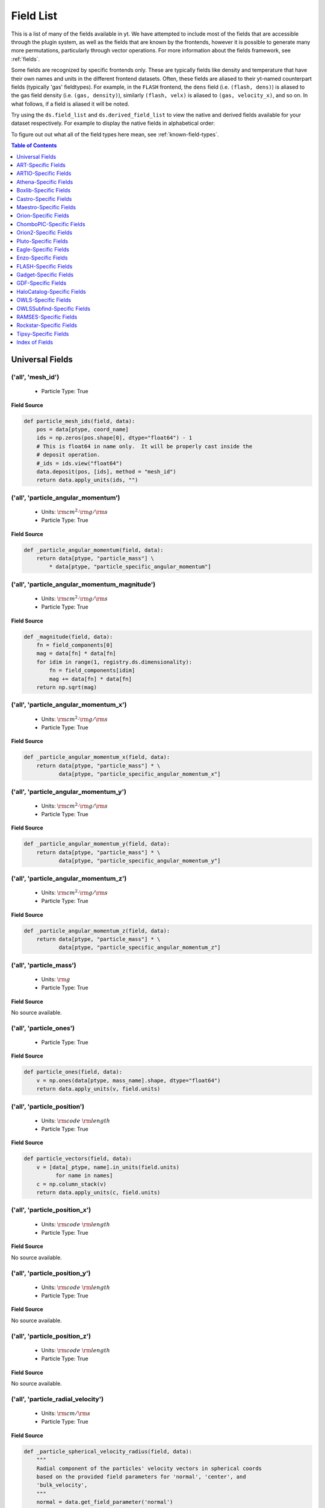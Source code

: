 
.. _field-list:

Field List
==========

This is a list of many of the fields available in yt.  We have attempted to
include most of the fields that are accessible through the plugin system, as 
well as the fields that are known by the frontends, however it is possible to 
generate many more permutations, particularly through vector operations. For 
more information about the fields framework, see :ref:`fields`.

Some fields are recognized by specific frontends only. These are typically 
fields like density and temperature that have their own names and units in 
the different frontend datasets. Often, these fields are aliased to their 
yt-named counterpart fields (typically 'gas' fieldtypes). For example, in 
the ``FLASH`` frontend, the ``dens`` field (i.e. ``(flash, dens)``) is aliased 
to the gas field density (i.e. ``(gas, density)``), similarly ``(flash, velx)`` 
is aliased to ``(gas, velocity_x)``, and so on. In what follows, if a field 
is aliased it will be noted.

Try using the ``ds.field_list`` and ``ds.derived_field_list`` to view the
native and derived fields available for your dataset respectively. For example
to display the native fields in alphabetical order:

.. notebook-cell::

  import yt
  ds = yt.load("Enzo_64/DD0043/data0043")
  for i in sorted(ds.field_list):
    print i

To figure out out what all of the field types here mean, see
:ref:`known-field-types`.

.. contents:: Table of Contents
   :depth: 1
   :local:
   :backlinks: none

.. _yt-fields:

Universal Fields
----------------

('all', 'mesh_id')
^^^^^^^^^^^^^^^^^^

   * Particle Type: True

**Field Source**

.. code-block:: python

      def particle_mesh_ids(field, data):
          pos = data[ptype, coord_name]
          ids = np.zeros(pos.shape[0], dtype="float64") - 1
          # This is float64 in name only.  It will be properly cast inside the
          # deposit operation.
          #_ids = ids.view("float64")
          data.deposit(pos, [ids], method = "mesh_id")
          return data.apply_units(ids, "")
  

('all', 'particle_angular_momentum')
^^^^^^^^^^^^^^^^^^^^^^^^^^^^^^^^^^^^

   * Units: :math:`\rm{cm}^{2} \cdot \rm{g} / \rm{s}`
   * Particle Type: True

**Field Source**

.. code-block:: python

      def _particle_angular_momentum(field, data):
          return data[ptype, "particle_mass"] \
              * data[ptype, "particle_specific_angular_momentum"]
  

('all', 'particle_angular_momentum_magnitude')
^^^^^^^^^^^^^^^^^^^^^^^^^^^^^^^^^^^^^^^^^^^^^^

   * Units: :math:`\rm{cm}^{2} \cdot \rm{g} / \rm{s}`
   * Particle Type: True

**Field Source**

.. code-block:: python

      def _magnitude(field, data):
          fn = field_components[0]
          mag = data[fn] * data[fn]
          for idim in range(1, registry.ds.dimensionality):
              fn = field_components[idim]
              mag += data[fn] * data[fn]
          return np.sqrt(mag)
  

('all', 'particle_angular_momentum_x')
^^^^^^^^^^^^^^^^^^^^^^^^^^^^^^^^^^^^^^

   * Units: :math:`\rm{cm}^{2} \cdot \rm{g} / \rm{s}`
   * Particle Type: True

**Field Source**

.. code-block:: python

      def _particle_angular_momentum_x(field, data):
          return data[ptype, "particle_mass"] * \
                 data[ptype, "particle_specific_angular_momentum_x"]
  

('all', 'particle_angular_momentum_y')
^^^^^^^^^^^^^^^^^^^^^^^^^^^^^^^^^^^^^^

   * Units: :math:`\rm{cm}^{2} \cdot \rm{g} / \rm{s}`
   * Particle Type: True

**Field Source**

.. code-block:: python

      def _particle_angular_momentum_y(field, data):
          return data[ptype, "particle_mass"] * \
                 data[ptype, "particle_specific_angular_momentum_y"]
  

('all', 'particle_angular_momentum_z')
^^^^^^^^^^^^^^^^^^^^^^^^^^^^^^^^^^^^^^

   * Units: :math:`\rm{cm}^{2} \cdot \rm{g} / \rm{s}`
   * Particle Type: True

**Field Source**

.. code-block:: python

      def _particle_angular_momentum_z(field, data):
          return data[ptype, "particle_mass"] * \
                 data[ptype, "particle_specific_angular_momentum_z"]
  

('all', 'particle_mass')
^^^^^^^^^^^^^^^^^^^^^^^^

   * Units: :math:`\rm{g}`
   * Particle Type: True

**Field Source**

No source available.

('all', 'particle_ones')
^^^^^^^^^^^^^^^^^^^^^^^^

   * Particle Type: True

**Field Source**

.. code-block:: python

      def particle_ones(field, data):
          v = np.ones(data[ptype, mass_name].shape, dtype="float64")
          return data.apply_units(v, field.units)
  

('all', 'particle_position')
^^^^^^^^^^^^^^^^^^^^^^^^^^^^

   * Units: :math:`\rm{code}~\rm{length}`
   * Particle Type: True

**Field Source**

.. code-block:: python

          def particle_vectors(field, data):
              v = [data[_ptype, name].in_units(field.units)
                    for name in names]
              c = np.column_stack(v)
              return data.apply_units(c, field.units)
  

('all', 'particle_position_x')
^^^^^^^^^^^^^^^^^^^^^^^^^^^^^^

   * Units: :math:`\rm{code}~\rm{length}`
   * Particle Type: True

**Field Source**

No source available.

('all', 'particle_position_y')
^^^^^^^^^^^^^^^^^^^^^^^^^^^^^^

   * Units: :math:`\rm{code}~\rm{length}`
   * Particle Type: True

**Field Source**

No source available.

('all', 'particle_position_z')
^^^^^^^^^^^^^^^^^^^^^^^^^^^^^^

   * Units: :math:`\rm{code}~\rm{length}`
   * Particle Type: True

**Field Source**

No source available.

('all', 'particle_radial_velocity')
^^^^^^^^^^^^^^^^^^^^^^^^^^^^^^^^^^^

   * Units: :math:`\rm{cm} / \rm{s}`
   * Particle Type: True

**Field Source**

.. code-block:: python

      def _particle_spherical_velocity_radius(field, data):
          """
          Radial component of the particles' velocity vectors in spherical coords
          based on the provided field parameters for 'normal', 'center', and 
          'bulk_velocity', 
          """
          normal = data.get_field_parameter('normal')
          center = data.get_field_parameter('center')
          bv = data.get_field_parameter("bulk_velocity")
          pos = spos
          pos = YTArray([data[ptype, pos % ax] for ax in "xyz"])
          vel = svel
          vel = YTArray([data[ptype, vel % ax] for ax in "xyz"])
          theta = get_sph_theta(pos, center)
          phi = get_sph_phi(pos, center)
          pos = pos - np.reshape(center, (3, 1))
          vel = vel - np.reshape(bv, (3, 1))
          sphr = get_sph_r_component(vel, theta, phi, normal)
          return sphr
  

('all', 'particle_radius')
^^^^^^^^^^^^^^^^^^^^^^^^^^

   * Units: :math:`\rm{cm}`
   * Particle Type: True

**Field Source**

.. code-block:: python

      def _particle_radius(field, data):
          return get_radius(data, "particle_position_")
  

('all', 'particle_specific_angular_momentum')
^^^^^^^^^^^^^^^^^^^^^^^^^^^^^^^^^^^^^^^^^^^^^

   * Units: :math:`\rm{cm}^{2} / \rm{s}`
   * Particle Type: True

**Field Source**

.. code-block:: python

      def _particle_specific_angular_momentum(field, data):
          """
          Calculate the angular of a particle velocity.  Returns a vector for each
          particle.
          """
          if data.has_field_parameter("bulk_velocity"):
              bv = data.get_field_parameter("bulk_velocity")
          else: bv = np.zeros(3, dtype=np.float64)
          xv = data[ptype, svel % 'x'] - bv[0]
          yv = data[ptype, svel % 'y'] - bv[1]
          zv = data[ptype, svel % 'z'] - bv[2]
          center = data.get_field_parameter('center')
          coords = YTArray([data[ptype, spos % 'x'],
                             data[ptype, spos % 'y'],
                             data[ptype, spos % 'z']], dtype=np.float64)
          new_shape = tuple([3] + [1]*(len(coords.shape)-1))
          r_vec = coords - np.reshape(center,new_shape)
          v_vec = YTArray([xv,yv,zv], dtype=np.float64)
          return np.cross(r_vec, v_vec, axis=0)
  

('all', 'particle_specific_angular_momentum_magnitude')
^^^^^^^^^^^^^^^^^^^^^^^^^^^^^^^^^^^^^^^^^^^^^^^^^^^^^^^

   * Units: :math:`\rm{cm}^{2} / \rm{s}`
   * Particle Type: True

**Field Source**

.. code-block:: python

      def _magnitude(field, data):
          fn = field_components[0]
          mag = data[fn] * data[fn]
          for idim in range(1, registry.ds.dimensionality):
              fn = field_components[idim]
              mag += data[fn] * data[fn]
          return np.sqrt(mag)
  

('all', 'particle_specific_angular_momentum_x')
^^^^^^^^^^^^^^^^^^^^^^^^^^^^^^^^^^^^^^^^^^^^^^^

   * Units: :math:`\rm{cm}^{2} / \rm{s}`
   * Particle Type: True

**Field Source**

.. code-block:: python

      def _particle_specific_angular_momentum_x(field, data):
          if data.has_field_parameter("bulk_velocity"):
              bv = data.get_field_parameter("bulk_velocity")
          else: bv = np.zeros(3, dtype=np.float64)
          center = data.get_field_parameter('center')
          y = data[ptype, spos % "y"] - center[1]
          z = data[ptype, spos % "z"] - center[2]
          yv = data[ptype, svel % "y"] - bv[1]
          zv = data[ptype, svel % "z"] - bv[2]
          return yv*z - zv*y
  

('all', 'particle_specific_angular_momentum_y')
^^^^^^^^^^^^^^^^^^^^^^^^^^^^^^^^^^^^^^^^^^^^^^^

   * Units: :math:`\rm{cm}^{2} / \rm{s}`
   * Particle Type: True

**Field Source**

.. code-block:: python

      def _particle_specific_angular_momentum_y(field, data):
          if data.has_field_parameter("bulk_velocity"):
              bv = data.get_field_parameter("bulk_velocity")
          else: bv = np.zeros(3, dtype=np.float64)
          center = data.get_field_parameter('center')
          x = data[ptype, spos % "x"] - center[0]
          z = data[ptype, spos % "z"] - center[2]
          xv = data[ptype, svel % "x"] - bv[0]
          zv = data[ptype, svel % "z"] - bv[2]
          return -(xv*z - zv*x)
  

('all', 'particle_specific_angular_momentum_z')
^^^^^^^^^^^^^^^^^^^^^^^^^^^^^^^^^^^^^^^^^^^^^^^

   * Units: :math:`\rm{cm}^{2} / \rm{s}`
   * Particle Type: True

**Field Source**

.. code-block:: python

      def _particle_specific_angular_momentum_z(field, data):
          if data.has_field_parameter("bulk_velocity"):
              bv = data.get_field_parameter("bulk_velocity")
          else: bv = np.zeros(3, dtype=np.float64)
          center = data.get_field_parameter('center')
          x = data[ptype, spos % "x"] - center[0]
          y = data[ptype, spos % "y"] - center[1]
          xv = data[ptype, svel % "x"] - bv[0]
          yv = data[ptype, svel % "y"] - bv[1]
          return xv*y - yv*x
  

('all', 'particle_spherical_position_phi')
^^^^^^^^^^^^^^^^^^^^^^^^^^^^^^^^^^^^^^^^^^

   * Units: :math:`\rm{cm}`
   * Particle Type: True

**Field Source**

.. code-block:: python

      def _particle_spherical_position_phi(field, data):
          """
          Phi component of the particles' position vectors in spherical coords
          on the provided field parameters for 'normal', 'center', and 
          'bulk_velocity', 
          """
          normal = data.get_field_parameter('normal')
          center = data.get_field_parameter('center')
          bv = data.get_field_parameter("bulk_velocity")
          pos = spos
          pos = YTArray([data[ptype, pos % ax] for ax in "xyz"])
          theta = get_sph_theta(pos, center)
          phi = get_sph_phi(pos, center)
          pos = pos - np.reshape(center, (3, 1))
          sphp = get_sph_phi_component(pos, phi, normal)
          return sphp
  

('all', 'particle_spherical_position_radius')
^^^^^^^^^^^^^^^^^^^^^^^^^^^^^^^^^^^^^^^^^^^^^

   * Units: :math:`\rm{cm}`
   * Particle Type: True

**Field Source**

.. code-block:: python

      def _particle_spherical_position_radius(field, data):
          """
          Radial component of the particles' position vectors in spherical coords
          on the provided field parameters for 'normal', 'center', and 
          'bulk_velocity', 
          """
          normal = data.get_field_parameter('normal')
          center = data.get_field_parameter('center')
          bv = data.get_field_parameter("bulk_velocity")
          pos = spos
          pos = YTArray([data[ptype, pos % ax] for ax in "xyz"])
          theta = get_sph_theta(pos, center)
          phi = get_sph_phi(pos, center)
          pos = pos - np.reshape(center, (3, 1))
          sphr = get_sph_r_component(pos, theta, phi, normal)
          return sphr
  

('all', 'particle_spherical_position_theta')
^^^^^^^^^^^^^^^^^^^^^^^^^^^^^^^^^^^^^^^^^^^^

   * Units: :math:`\rm{cm}`
   * Particle Type: True

**Field Source**

.. code-block:: python

      def _particle_spherical_position_theta(field, data):
          """
          Theta component of the particles' position vectors in spherical coords
          on the provided field parameters for 'normal', 'center', and 
          'bulk_velocity', 
          """
          normal = data.get_field_parameter('normal')
          center = data.get_field_parameter('center')
          bv = data.get_field_parameter("bulk_velocity")
          pos = spos
          pos = YTArray([data[ptype, pos % ax] for ax in "xyz"])
          theta = get_sph_theta(pos, center)
          phi = get_sph_phi(pos, center)
          pos = pos - np.reshape(center, (3, 1))
          spht = get_sph_theta_component(pos, theta, phi, normal)
          return spht
  

('all', 'particle_spherical_velocity_phi')
^^^^^^^^^^^^^^^^^^^^^^^^^^^^^^^^^^^^^^^^^^

   * Units: :math:`\rm{cm} / \rm{s}`
   * Particle Type: True

**Field Source**

.. code-block:: python

      def _particle_spherical_velocity_phi(field, data):
          """
          Phi component of the particles' velocity vectors in spherical coords
          based on the provided field parameters for 'normal', 'center', and 
          'bulk_velocity', 
          """
          normal = data.get_field_parameter('normal')
          center = data.get_field_parameter('center')
          bv = data.get_field_parameter("bulk_velocity")
          pos = YTArray([data[ptype, spos % ax] for ax in "xyz"])
          vel = YTArray([data[ptype, svel % ax] for ax in "xyz"])
          theta = get_sph_theta(pos, center)
          phi = get_sph_phi(pos, center)
          pos = pos - np.reshape(center, (3, 1))
          vel = vel - np.reshape(bv, (3, 1))
          sphp = get_sph_phi_component(vel, phi, normal)
          return sphp
  

('all', 'particle_spherical_velocity_radius')
^^^^^^^^^^^^^^^^^^^^^^^^^^^^^^^^^^^^^^^^^^^^^

   * Units: :math:`\rm{cm} / \rm{s}`
   * Particle Type: True

**Field Source**

.. code-block:: python

      def _particle_spherical_velocity_radius(field, data):
          """
          Radial component of the particles' velocity vectors in spherical coords
          based on the provided field parameters for 'normal', 'center', and 
          'bulk_velocity', 
          """
          normal = data.get_field_parameter('normal')
          center = data.get_field_parameter('center')
          bv = data.get_field_parameter("bulk_velocity")
          pos = spos
          pos = YTArray([data[ptype, pos % ax] for ax in "xyz"])
          vel = svel
          vel = YTArray([data[ptype, vel % ax] for ax in "xyz"])
          theta = get_sph_theta(pos, center)
          phi = get_sph_phi(pos, center)
          pos = pos - np.reshape(center, (3, 1))
          vel = vel - np.reshape(bv, (3, 1))
          sphr = get_sph_r_component(vel, theta, phi, normal)
          return sphr
  

('all', 'particle_spherical_velocity_theta')
^^^^^^^^^^^^^^^^^^^^^^^^^^^^^^^^^^^^^^^^^^^^

   * Units: :math:`\rm{cm} / \rm{s}`
   * Particle Type: True

**Field Source**

.. code-block:: python

      def _particle_spherical_velocity_theta(field, data):
          """
          Theta component of the particles' velocity vectors in spherical coords
          based on the provided field parameters for 'normal', 'center', and 
          'bulk_velocity', 
          """
          normal = data.get_field_parameter('normal')
          center = data.get_field_parameter('center')
          bv = data.get_field_parameter("bulk_velocity")
          pos = spos
          pos = YTArray([data[ptype, pos % ax] for ax in "xyz"])
          vel = svel
          vel = YTArray([data[ptype, vel % ax] for ax in "xyz"])
          theta = get_sph_theta(pos, center)
          phi = get_sph_phi(pos, center)
          pos = pos - np.reshape(center, (3, 1))
          vel = vel - np.reshape(bv, (3, 1))
          spht = get_sph_theta_component(vel, theta, phi, normal)
          return spht
  

('all', 'particle_velocity')
^^^^^^^^^^^^^^^^^^^^^^^^^^^^

   * Units: :math:`\rm{cm} / \rm{s}`
   * Particle Type: True

**Field Source**

.. code-block:: python

          def particle_vectors(field, data):
              v = [data[_ptype, name].in_units(field.units)
                    for name in names]
              c = np.column_stack(v)
              return data.apply_units(c, field.units)
  

('all', 'particle_velocity_magnitude')
^^^^^^^^^^^^^^^^^^^^^^^^^^^^^^^^^^^^^^

   * Units: :math:`\rm{cm} / \rm{s}`
   * Particle Type: True

**Field Source**

.. code-block:: python

      def _particle_velocity_magnitude(field, data):
          """ M{|v|} """
          bulk_velocity = data.get_field_parameter("bulk_velocity")
          if bulk_velocity is None:
              bulk_velocity = np.zeros(3)
          return np.sqrt((data[ptype, svel % 'x'] - bulk_velocity[0])**2
                       + (data[ptype, svel % 'y'] - bulk_velocity[1])**2
                       + (data[ptype, svel % 'z'] - bulk_velocity[2])**2 )
  

('all', 'particle_velocity_x')
^^^^^^^^^^^^^^^^^^^^^^^^^^^^^^

   * Units: :math:`\rm{cm} / \rm{s}`
   * Particle Type: True

**Field Source**

No source available.

('all', 'particle_velocity_y')
^^^^^^^^^^^^^^^^^^^^^^^^^^^^^^

   * Units: :math:`\rm{cm} / \rm{s}`
   * Particle Type: True

**Field Source**

No source available.

('all', 'particle_velocity_z')
^^^^^^^^^^^^^^^^^^^^^^^^^^^^^^

   * Units: :math:`\rm{cm} / \rm{s}`
   * Particle Type: True

**Field Source**

No source available.

('deposit', 'all_cic')
^^^^^^^^^^^^^^^^^^^^^^

   * Units: :math:`\frac{\rm{g}}{\rm{cm}^{3}}`
   * Particle Type: False

**Field Source**

.. code-block:: python

      def particle_cic(field, data):
          pos = data[ptype, coord_name]
          d = data.deposit(pos, [data[ptype, mass_name]], method = "cic")
          d = data.apply_units(d, data[ptype, mass_name].units)
          d /= data["index", "cell_volume"]
          return d
  

('deposit', 'all_cic_velocity_x')
^^^^^^^^^^^^^^^^^^^^^^^^^^^^^^^^^

   * Units: :math:`\rm{cm} / \rm{s}`
   * Particle Type: False

**Field Source**

.. code-block:: python

          def _deposit_field(field, data):
              """
              Create a grid field for particle quantities weighted by particle
              mass, using cloud-in-cell deposit.
              """
              pos = data[ptype, "particle_position"]
              # Get back into density
              pden = data[ptype, 'particle_mass']
              top = data.deposit(pos, [data[(ptype, fname)]*pden], method=method)
              bottom = data.deposit(pos, [pden], method=method)
              top[bottom == 0] = 0.0
              bnz = bottom.nonzero()
              top[bnz] /= bottom[bnz]
              d = data.ds.arr(top, input_units=units)
              return d
  

('deposit', 'all_cic_velocity_y')
^^^^^^^^^^^^^^^^^^^^^^^^^^^^^^^^^

   * Units: :math:`\rm{cm} / \rm{s}`
   * Particle Type: False

**Field Source**

.. code-block:: python

          def _deposit_field(field, data):
              """
              Create a grid field for particle quantities weighted by particle
              mass, using cloud-in-cell deposit.
              """
              pos = data[ptype, "particle_position"]
              # Get back into density
              pden = data[ptype, 'particle_mass']
              top = data.deposit(pos, [data[(ptype, fname)]*pden], method=method)
              bottom = data.deposit(pos, [pden], method=method)
              top[bottom == 0] = 0.0
              bnz = bottom.nonzero()
              top[bnz] /= bottom[bnz]
              d = data.ds.arr(top, input_units=units)
              return d
  

('deposit', 'all_cic_velocity_z')
^^^^^^^^^^^^^^^^^^^^^^^^^^^^^^^^^

   * Units: :math:`\rm{cm} / \rm{s}`
   * Particle Type: False

**Field Source**

.. code-block:: python

          def _deposit_field(field, data):
              """
              Create a grid field for particle quantities weighted by particle
              mass, using cloud-in-cell deposit.
              """
              pos = data[ptype, "particle_position"]
              # Get back into density
              pden = data[ptype, 'particle_mass']
              top = data.deposit(pos, [data[(ptype, fname)]*pden], method=method)
              bottom = data.deposit(pos, [pden], method=method)
              top[bottom == 0] = 0.0
              bnz = bottom.nonzero()
              top[bnz] /= bottom[bnz]
              d = data.ds.arr(top, input_units=units)
              return d
  

('deposit', 'all_count')
^^^^^^^^^^^^^^^^^^^^^^^^

   * Particle Type: False

**Field Source**

.. code-block:: python

      def particle_count(field, data):
          pos = data[ptype, coord_name]
          d = data.deposit(pos, method = "count")
          d = data.ds.arr(d, input_units = "cm**-3")
          return data.apply_units(d, field.units)
  

('deposit', 'all_density')
^^^^^^^^^^^^^^^^^^^^^^^^^^

   * Units: :math:`\frac{\rm{g}}{\rm{cm}^{3}}`
   * Particle Type: False

**Field Source**

.. code-block:: python

      def particle_density(field, data):
          pos = data[ptype, coord_name]
          mass = data[ptype, mass_name]
          pos.convert_to_units("code_length")
          mass.convert_to_units("code_mass")
          d = data.deposit(pos, [data[ptype, mass_name]], method = "sum")
          d = data.ds.arr(d, "code_mass")
          d /= data["index", "cell_volume"]
          return d
  

('deposit', 'all_mass')
^^^^^^^^^^^^^^^^^^^^^^^

   * Units: :math:`\rm{g}`
   * Particle Type: False

**Field Source**

.. code-block:: python

      def particle_mass(field, data):
          pos = data[ptype, coord_name]
          pmass = data[ptype, mass_name].in_units(field.units)
          d = data.deposit(pos, [pmass], method = "sum")
          return data.apply_units(d, field.units)
  

('deposit', 'all_nn_velocity_x')
^^^^^^^^^^^^^^^^^^^^^^^^^^^^^^^^

   * Units: :math:`\rm{cm} / \rm{s}`
   * Particle Type: False

**Field Source**

.. code-block:: python

          def _deposit_field(field, data):
              """
              Create a grid field for particle quantities weighted by particle
              mass, using cloud-in-cell deposit.
              """
              pos = data[ptype, "particle_position"]
              # Get back into density
              pden = data[ptype, 'particle_mass']
              top = data.deposit(pos, [data[(ptype, fname)]*pden], method=method)
              bottom = data.deposit(pos, [pden], method=method)
              top[bottom == 0] = 0.0
              bnz = bottom.nonzero()
              top[bnz] /= bottom[bnz]
              d = data.ds.arr(top, input_units=units)
              return d
  

('deposit', 'all_nn_velocity_y')
^^^^^^^^^^^^^^^^^^^^^^^^^^^^^^^^

   * Units: :math:`\rm{cm} / \rm{s}`
   * Particle Type: False

**Field Source**

.. code-block:: python

          def _deposit_field(field, data):
              """
              Create a grid field for particle quantities weighted by particle
              mass, using cloud-in-cell deposit.
              """
              pos = data[ptype, "particle_position"]
              # Get back into density
              pden = data[ptype, 'particle_mass']
              top = data.deposit(pos, [data[(ptype, fname)]*pden], method=method)
              bottom = data.deposit(pos, [pden], method=method)
              top[bottom == 0] = 0.0
              bnz = bottom.nonzero()
              top[bnz] /= bottom[bnz]
              d = data.ds.arr(top, input_units=units)
              return d
  

('deposit', 'all_nn_velocity_z')
^^^^^^^^^^^^^^^^^^^^^^^^^^^^^^^^

   * Units: :math:`\rm{cm} / \rm{s}`
   * Particle Type: False

**Field Source**

.. code-block:: python

          def _deposit_field(field, data):
              """
              Create a grid field for particle quantities weighted by particle
              mass, using cloud-in-cell deposit.
              """
              pos = data[ptype, "particle_position"]
              # Get back into density
              pden = data[ptype, 'particle_mass']
              top = data.deposit(pos, [data[(ptype, fname)]*pden], method=method)
              bottom = data.deposit(pos, [pden], method=method)
              top[bottom == 0] = 0.0
              bnz = bottom.nonzero()
              top[bnz] /= bottom[bnz]
              d = data.ds.arr(top, input_units=units)
              return d
  

('deposit', 'io_cic')
^^^^^^^^^^^^^^^^^^^^^

   * Units: :math:`\frac{\rm{g}}{\rm{cm}^{3}}`
   * Particle Type: False

**Field Source**

.. code-block:: python

      def particle_cic(field, data):
          pos = data[ptype, coord_name]
          d = data.deposit(pos, [data[ptype, mass_name]], method = "cic")
          d = data.apply_units(d, data[ptype, mass_name].units)
          d /= data["index", "cell_volume"]
          return d
  

('deposit', 'io_cic_velocity_x')
^^^^^^^^^^^^^^^^^^^^^^^^^^^^^^^^

   * Units: :math:`\rm{cm} / \rm{s}`
   * Particle Type: False

**Field Source**

.. code-block:: python

          def _deposit_field(field, data):
              """
              Create a grid field for particle quantities weighted by particle
              mass, using cloud-in-cell deposit.
              """
              pos = data[ptype, "particle_position"]
              # Get back into density
              pden = data[ptype, 'particle_mass']
              top = data.deposit(pos, [data[(ptype, fname)]*pden], method=method)
              bottom = data.deposit(pos, [pden], method=method)
              top[bottom == 0] = 0.0
              bnz = bottom.nonzero()
              top[bnz] /= bottom[bnz]
              d = data.ds.arr(top, input_units=units)
              return d
  

('deposit', 'io_cic_velocity_y')
^^^^^^^^^^^^^^^^^^^^^^^^^^^^^^^^

   * Units: :math:`\rm{cm} / \rm{s}`
   * Particle Type: False

**Field Source**

.. code-block:: python

          def _deposit_field(field, data):
              """
              Create a grid field for particle quantities weighted by particle
              mass, using cloud-in-cell deposit.
              """
              pos = data[ptype, "particle_position"]
              # Get back into density
              pden = data[ptype, 'particle_mass']
              top = data.deposit(pos, [data[(ptype, fname)]*pden], method=method)
              bottom = data.deposit(pos, [pden], method=method)
              top[bottom == 0] = 0.0
              bnz = bottom.nonzero()
              top[bnz] /= bottom[bnz]
              d = data.ds.arr(top, input_units=units)
              return d
  

('deposit', 'io_cic_velocity_z')
^^^^^^^^^^^^^^^^^^^^^^^^^^^^^^^^

   * Units: :math:`\rm{cm} / \rm{s}`
   * Particle Type: False

**Field Source**

.. code-block:: python

          def _deposit_field(field, data):
              """
              Create a grid field for particle quantities weighted by particle
              mass, using cloud-in-cell deposit.
              """
              pos = data[ptype, "particle_position"]
              # Get back into density
              pden = data[ptype, 'particle_mass']
              top = data.deposit(pos, [data[(ptype, fname)]*pden], method=method)
              bottom = data.deposit(pos, [pden], method=method)
              top[bottom == 0] = 0.0
              bnz = bottom.nonzero()
              top[bnz] /= bottom[bnz]
              d = data.ds.arr(top, input_units=units)
              return d
  

('deposit', 'io_count')
^^^^^^^^^^^^^^^^^^^^^^^

   * Particle Type: False

**Field Source**

.. code-block:: python

      def particle_count(field, data):
          pos = data[ptype, coord_name]
          d = data.deposit(pos, method = "count")
          d = data.ds.arr(d, input_units = "cm**-3")
          return data.apply_units(d, field.units)
  

('deposit', 'io_density')
^^^^^^^^^^^^^^^^^^^^^^^^^

   * Units: :math:`\frac{\rm{g}}{\rm{cm}^{3}}`
   * Particle Type: False

**Field Source**

.. code-block:: python

      def particle_density(field, data):
          pos = data[ptype, coord_name]
          mass = data[ptype, mass_name]
          pos.convert_to_units("code_length")
          mass.convert_to_units("code_mass")
          d = data.deposit(pos, [data[ptype, mass_name]], method = "sum")
          d = data.ds.arr(d, "code_mass")
          d /= data["index", "cell_volume"]
          return d
  

('deposit', 'io_mass')
^^^^^^^^^^^^^^^^^^^^^^

   * Units: :math:`\rm{g}`
   * Particle Type: False

**Field Source**

.. code-block:: python

      def particle_mass(field, data):
          pos = data[ptype, coord_name]
          pmass = data[ptype, mass_name].in_units(field.units)
          d = data.deposit(pos, [pmass], method = "sum")
          return data.apply_units(d, field.units)
  

('deposit', 'io_nn_velocity_x')
^^^^^^^^^^^^^^^^^^^^^^^^^^^^^^^

   * Units: :math:`\rm{cm} / \rm{s}`
   * Particle Type: False

**Field Source**

.. code-block:: python

          def _deposit_field(field, data):
              """
              Create a grid field for particle quantities weighted by particle
              mass, using cloud-in-cell deposit.
              """
              pos = data[ptype, "particle_position"]
              # Get back into density
              pden = data[ptype, 'particle_mass']
              top = data.deposit(pos, [data[(ptype, fname)]*pden], method=method)
              bottom = data.deposit(pos, [pden], method=method)
              top[bottom == 0] = 0.0
              bnz = bottom.nonzero()
              top[bnz] /= bottom[bnz]
              d = data.ds.arr(top, input_units=units)
              return d
  

('deposit', 'io_nn_velocity_y')
^^^^^^^^^^^^^^^^^^^^^^^^^^^^^^^

   * Units: :math:`\rm{cm} / \rm{s}`
   * Particle Type: False

**Field Source**

.. code-block:: python

          def _deposit_field(field, data):
              """
              Create a grid field for particle quantities weighted by particle
              mass, using cloud-in-cell deposit.
              """
              pos = data[ptype, "particle_position"]
              # Get back into density
              pden = data[ptype, 'particle_mass']
              top = data.deposit(pos, [data[(ptype, fname)]*pden], method=method)
              bottom = data.deposit(pos, [pden], method=method)
              top[bottom == 0] = 0.0
              bnz = bottom.nonzero()
              top[bnz] /= bottom[bnz]
              d = data.ds.arr(top, input_units=units)
              return d
  

('deposit', 'io_nn_velocity_z')
^^^^^^^^^^^^^^^^^^^^^^^^^^^^^^^

   * Units: :math:`\rm{cm} / \rm{s}`
   * Particle Type: False

**Field Source**

.. code-block:: python

          def _deposit_field(field, data):
              """
              Create a grid field for particle quantities weighted by particle
              mass, using cloud-in-cell deposit.
              """
              pos = data[ptype, "particle_position"]
              # Get back into density
              pden = data[ptype, 'particle_mass']
              top = data.deposit(pos, [data[(ptype, fname)]*pden], method=method)
              bottom = data.deposit(pos, [pden], method=method)
              top[bottom == 0] = 0.0
              bnz = bottom.nonzero()
              top[bnz] /= bottom[bnz]
              d = data.ds.arr(top, input_units=units)
              return d
  

('gas', 'H_nuclei_density')
^^^^^^^^^^^^^^^^^^^^^^^^^^^

   * Units: :math:`\frac{1}{\rm{cm}^{3}}`
   * Particle Type: False

**Field Source**

.. code-block:: python

  def _default_nuclei_density(field, data):
      element = field.name[1][:field.name[1].find("_")]
      return data["gas", "density"] * _primordial_mass_fraction[element] / \
        ChemicalFormula(element).weight / amu_cgs
  

('gas', 'He_nuclei_density')
^^^^^^^^^^^^^^^^^^^^^^^^^^^^

   * Units: :math:`\frac{1}{\rm{cm}^{3}}`
   * Particle Type: False

**Field Source**

.. code-block:: python

  def _default_nuclei_density(field, data):
      element = field.name[1][:field.name[1].find("_")]
      return data["gas", "density"] * _primordial_mass_fraction[element] / \
        ChemicalFormula(element).weight / amu_cgs
  

('gas', 'alfven_speed')
^^^^^^^^^^^^^^^^^^^^^^^

   * Units: :math:`\rm{cm} / \rm{s}`
   * Particle Type: False

**Field Source**

.. code-block:: python

      def _alfven_speed(field,data):
          """This assumes that your front end has provided Bx, By, Bz in
          units of Gauss. If you use MKS, make sure to write your own
          alfven_speed field to deal with non-unitary \mu_0.
          """
          return data[ftype,'magnetic_field_strength']/np.sqrt(4.*np.pi*data[ftype,'density'])
  

('gas', 'angular_momentum_magnitude')
^^^^^^^^^^^^^^^^^^^^^^^^^^^^^^^^^^^^^

   * Units: :math:`\rm{cm}^{2} \cdot \rm{g} / \rm{s}`
   * Particle Type: False

**Field Source**

.. code-block:: python

      def _magnitude(field, data):
          fn = field_components[0]
          mag = data[fn] * data[fn]
          for idim in range(1, registry.ds.dimensionality):
              fn = field_components[idim]
              mag += data[fn] * data[fn]
          return np.sqrt(mag)
  

('gas', 'angular_momentum_x')
^^^^^^^^^^^^^^^^^^^^^^^^^^^^^

   * Units: :math:`\rm{cm}^{2} \cdot \rm{g} / \rm{s}`
   * Particle Type: False

**Field Source**

.. code-block:: python

      def _angular_momentum_x(field, data):
          return data[ftype, "cell_mass"] \
               * data[ftype, "specific_angular_momentum_x"]
  

('gas', 'angular_momentum_y')
^^^^^^^^^^^^^^^^^^^^^^^^^^^^^

   * Units: :math:`\rm{cm}^{2} \cdot \rm{g} / \rm{s}`
   * Particle Type: False

**Field Source**

.. code-block:: python

      def _angular_momentum_y(field, data):
          return data[ftype, "cell_mass"] \
               * data[ftype, "specific_angular_momentum_y"]
  

('gas', 'angular_momentum_z')
^^^^^^^^^^^^^^^^^^^^^^^^^^^^^

   * Units: :math:`\rm{cm}^{2} \cdot \rm{g} / \rm{s}`
   * Particle Type: False

**Field Source**

.. code-block:: python

      def _angular_momentum_z(field, data):
          return data[ftype, "cell_mass"] \
               * data[ftype, "specific_angular_momentum_z"]
  

('gas', 'averaged_density')
^^^^^^^^^^^^^^^^^^^^^^^^^^^

   * Units: :math:`\frac{\rm{g}}{\rm{cm}^{3}}`
   * Particle Type: False

**Field Source**

.. code-block:: python

      def _averaged_field(field, data):
          nx, ny, nz = data[(ftype, basename)].shape
          new_field = data.ds.arr(np.zeros((nx-2, ny-2, nz-2), dtype=np.float64),
                                  (just_one(data[(ftype, basename)]) *
                                   just_one(data[(ftype, weight)])).units)
          weight_field = data.ds.arr(np.zeros((nx-2, ny-2, nz-2), dtype=np.float64),
                                     data[(ftype, weight)].units)
          i_i, j_i, k_i = np.mgrid[0:3, 0:3, 0:3]
  
          for i, j, k in zip(i_i.ravel(), j_i.ravel(), k_i.ravel()):
              sl = [slice(i, nx-(2-i)), slice(j, ny-(2-j)), slice(k, nz-(2-k))]
              new_field += data[(ftype, basename)][sl] * \
                data[(ftype, weight)][sl]
              weight_field += data[(ftype, weight)][sl]
  
          # Now some fancy footwork
          new_field2 = data.ds.arr(np.zeros((nx, ny, nz)), 
                                   data[(ftype, basename)].units)
          new_field2[1:-1, 1:-1, 1:-1] = new_field / weight_field
          return new_field2
  

('gas', 'baroclinic_vorticity_magnitude')
^^^^^^^^^^^^^^^^^^^^^^^^^^^^^^^^^^^^^^^^^

   * Units: :math:`\frac{1}{\rm{s}^{2}}`
   * Particle Type: False

**Field Source**

.. code-block:: python

      def _magnitude(field, data):
          fn = field_components[0]
          mag = data[fn] * data[fn]
          for idim in range(1, registry.ds.dimensionality):
              fn = field_components[idim]
              mag += data[fn] * data[fn]
          return np.sqrt(mag)
  

('gas', 'baroclinic_vorticity_x')
^^^^^^^^^^^^^^^^^^^^^^^^^^^^^^^^^

   * Units: :math:`\frac{1}{\rm{s}^{2}}`
   * Particle Type: False

**Field Source**

.. code-block:: python

      def _baroclinic_vorticity_x(field, data):
          rho2 = data[ftype, "density"].astype(np.float64)**2
          return (data[ftype, "pressure_gradient_y"] *
                  data[ftype, "density_gradient_z"] -
                  data[ftype, "pressure_gradient_z"] *
                  data[ftype, "density_gradient_z"]) / rho2
  

('gas', 'baroclinic_vorticity_y')
^^^^^^^^^^^^^^^^^^^^^^^^^^^^^^^^^

   * Units: :math:`\frac{1}{\rm{s}^{2}}`
   * Particle Type: False

**Field Source**

.. code-block:: python

      def _baroclinic_vorticity_y(field, data):
          rho2 = data[ftype, "density"].astype(np.float64)**2
          return (data[ftype, "pressure_gradient_z"] *
                  data[ftype, "density_gradient_x"] -
                  data[ftype, "pressure_gradient_x"] *
                  data[ftype, "density_gradient_z"]) / rho2
  

('gas', 'baroclinic_vorticity_z')
^^^^^^^^^^^^^^^^^^^^^^^^^^^^^^^^^

   * Units: :math:`\frac{1}{\rm{s}^{2}}`
   * Particle Type: False

**Field Source**

.. code-block:: python

      def _baroclinic_vorticity_z(field, data):
          rho2 = data[ftype, "density"].astype(np.float64)**2
          return (data[ftype, "pressure_gradient_x"] *
                  data[ftype, "density_gradient_y"] -
                  data[ftype, "pressure_gradient_y"] *
                  data[ftype, "density_gradient_x"]) / rho2
  

('gas', 'baryon_overdensity')
^^^^^^^^^^^^^^^^^^^^^^^^^^^^^

   * Particle Type: False

**Field Source**

.. code-block:: python

      def _baryon_overdensity(field, data):
          if not hasattr(data.ds, "cosmological_simulation") or \
            not data.ds.cosmological_simulation:
              raise NeedsConfiguration("cosmological_simulation", 1)
          omega_baryon = data.get_field_parameter("omega_baryon")
          if omega_baryon is None:
              raise NeedsParameter("omega_baryon")
          co = data.ds.cosmology
          # critical_density(z) ~ omega_lambda + omega_matter * (1 + z)^3
          # mean matter density(z) ~ omega_matter * (1 + z)^3
          return data[ftype, "density"] / omega_baryon / co.critical_density(0.0) / \
            (1.0 + data.ds.current_redshift)**3
  

('gas', 'cell_mass')
^^^^^^^^^^^^^^^^^^^^

   * Units: :math:`\rm{g}`
   * Particle Type: False

**Field Source**

.. code-block:: python

      def _cell_mass(field, data):
          return data[ftype, "density"] * data["index", "cell_volume"]
  

('gas', 'chandra_emissivity')
^^^^^^^^^^^^^^^^^^^^^^^^^^^^^

   * Particle Type: False

**Field Source**

.. code-block:: python

      def _chandra_emissivity(field, data):
          logT0 = np.log10(data[ftype, "temperature"].to_ndarray().astype(np.float64)) - 7
          # we get rid of the units here since this is a fit and not an 
          # analytical expression
          return data.ds.arr(data[ftype, "number_density"].to_ndarray().astype(np.float64)**2
                             * (10**(- 0.0103 * logT0**8 + 0.0417 * logT0**7
                                     - 0.0636 * logT0**6 + 0.1149 * logT0**5
                                     - 0.3151 * logT0**4 + 0.6655 * logT0**3
                                     - 1.1256 * logT0**2 + 1.0026 * logT0**1
                                     - 0.6984 * logT0)
                               + data[ftype, "metallicity"].to_ndarray() *
                               10**(  0.0305 * logT0**11 - 0.0045 * logT0**10
                                      - 0.3620 * logT0**9  + 0.0513 * logT0**8
                                      + 1.6669 * logT0**7  - 0.3854 * logT0**6
                                      - 3.3604 * logT0**5  + 0.4728 * logT0**4
                                      + 4.5774 * logT0**3  - 2.3661 * logT0**2
                                      - 1.6667 * logT0**1  - 0.2193 * logT0)),
                             "") # add correct units here
  

('gas', 'courant_time_step')
^^^^^^^^^^^^^^^^^^^^^^^^^^^^

   * Units: :math:`\rm{s}`
   * Particle Type: False

**Field Source**

.. code-block:: python

      def _courant_time_step(field, data):
          t1 = data["index", "dx"] / (data[ftype, "sound_speed"]
                          + np.abs(data[ftype, "velocity_x"]))
          t2 = data["index", "dy"] / (data[ftype, "sound_speed"]
                          + np.abs(data[ftype, "velocity_y"]))
          t3 = data["index", "dz"] / (data[ftype, "sound_speed"]
                          + np.abs(data[ftype, "velocity_z"]))
          tr = np.minimum(np.minimum(t1, t2), t3)
          return tr
  

('gas', 'cutting_plane_velocity_x')
^^^^^^^^^^^^^^^^^^^^^^^^^^^^^^^^^^^

   * Units: :math:`\rm{cm} / \rm{s}`
   * Particle Type: False

**Field Source**

.. code-block:: python

          def _cp_val(field, data):
              vec = data.get_field_parameter("cp_%s_vec" % (ax))
              bv = data.get_field_parameter("bulk_%s" % basename)
              if bv == None: bv = np.zeros(3)
              tr  = (data[xn] - bv[0]) * vec[0]
              tr += (data[yn] - bv[1]) * vec[1]
              tr += (data[zn] - bv[2]) * vec[2]
              return tr
  

('gas', 'cutting_plane_velocity_y')
^^^^^^^^^^^^^^^^^^^^^^^^^^^^^^^^^^^

   * Units: :math:`\rm{cm} / \rm{s}`
   * Particle Type: False

**Field Source**

.. code-block:: python

          def _cp_val(field, data):
              vec = data.get_field_parameter("cp_%s_vec" % (ax))
              bv = data.get_field_parameter("bulk_%s" % basename)
              if bv == None: bv = np.zeros(3)
              tr  = (data[xn] - bv[0]) * vec[0]
              tr += (data[yn] - bv[1]) * vec[1]
              tr += (data[zn] - bv[2]) * vec[2]
              return tr
  

('gas', 'cutting_plane_velocity_z')
^^^^^^^^^^^^^^^^^^^^^^^^^^^^^^^^^^^

   * Units: :math:`\rm{cm} / \rm{s}`
   * Particle Type: False

**Field Source**

.. code-block:: python

          def _cp_val(field, data):
              vec = data.get_field_parameter("cp_%s_vec" % (ax))
              bv = data.get_field_parameter("bulk_%s" % basename)
              if bv == None: bv = np.zeros(3)
              tr  = (data[xn] - bv[0]) * vec[0]
              tr += (data[yn] - bv[1]) * vec[1]
              tr += (data[zn] - bv[2]) * vec[2]
              return tr
  

('gas', 'cylindrical_radial_velocity')
^^^^^^^^^^^^^^^^^^^^^^^^^^^^^^^^^^^^^^

   * Units: :math:`\rm{cm} / \rm{s}`
   * Particle Type: False

**Field Source**

.. code-block:: python

      def _cylindrical_radial(field, data):
          normal = data.get_field_parameter("normal")
          vectors = obtain_rv_vec(data, (xn, yn, zn),
                                  "bulk_%s" % basename)
          theta = resize_vector(data["index", 'cylindrical_theta'], vectors)
          return get_cyl_r_component(vectors, theta, normal)
  

('gas', 'cylindrical_radial_velocity_absolute')
^^^^^^^^^^^^^^^^^^^^^^^^^^^^^^^^^^^^^^^^^^^^^^^

   * Units: :math:`\rm{cm} / \rm{s}`
   * Particle Type: False

**Field Source**

.. code-block:: python

      def _cylindrical_radial_absolute(field, data):
          return np.abs(_cylindrical_radial(field, data))
  

('gas', 'cylindrical_tangential_velocity')
^^^^^^^^^^^^^^^^^^^^^^^^^^^^^^^^^^^^^^^^^^

   * Units: :math:`\rm{cm} / \rm{s}`
   * Particle Type: False

**Field Source**

.. code-block:: python

      def _cylindrical_tangential(field, data):
          normal = data.get_field_parameter("normal")
          vectors = obtain_rv_vec(data, (xn, yn, zn),
                                  "bulk_%s" % basename)
          theta = data["index", 'cylindrical_theta'].copy()
          theta = np.tile(theta, (3,) + (1,)*len(theta.shape))
          return get_cyl_theta_component(vectors, theta, normal)
  

('gas', 'cylindrical_tangential_velocity_absolute')
^^^^^^^^^^^^^^^^^^^^^^^^^^^^^^^^^^^^^^^^^^^^^^^^^^^

   * Units: :math:`\rm{cm} / \rm{s}`
   * Particle Type: False

**Field Source**

.. code-block:: python

      def _cylindrical_tangential_absolute(field, data):
          return np.abs(_cylindrical_tangential(field, data))
  

('gas', 'dark_matter_density')
^^^^^^^^^^^^^^^^^^^^^^^^^^^^^^

   * Units: :math:`\frac{\rm{g}}{\rm{cm}^{3}}`
   * Particle Type: False

**Field Source**

No source available.

('gas', 'density')
^^^^^^^^^^^^^^^^^^

   * Units: :math:`\frac{\rm{g}}{\rm{cm}^{3}}`
   * Particle Type: False

**Field Source**

No source available.

('gas', 'density_gradient_magnitude')
^^^^^^^^^^^^^^^^^^^^^^^^^^^^^^^^^^^^^

   * Units: :math:`\frac{\rm{g}}{\rm{cm}^{4}}`
   * Particle Type: False

**Field Source**

.. code-block:: python

      def _magnitude(field, data):
          fn = field_components[0]
          mag = data[fn] * data[fn]
          for idim in range(1, registry.ds.dimensionality):
              fn = field_components[idim]
              mag += data[fn] * data[fn]
          return np.sqrt(mag)
  

('gas', 'density_gradient_x')
^^^^^^^^^^^^^^^^^^^^^^^^^^^^^

   * Units: :math:`\frac{\rm{g}}{\rm{cm}^{4}}`
   * Particle Type: False

**Field Source**

.. code-block:: python

          def func(field, data):
              ds = div_fac * data["index", "dx"]
              f  = data[grad_field][slice_3dr]/ds[slice_3d]
              f -= data[grad_field][slice_3dl]/ds[slice_3d]
              new_field = data.ds.arr(np.zeros_like(data[grad_field], dtype=np.float64),
                                      f.units)
              new_field[slice_3d] = f
              return new_field
  

('gas', 'density_gradient_y')
^^^^^^^^^^^^^^^^^^^^^^^^^^^^^

   * Units: :math:`\frac{\rm{g}}{\rm{cm}^{4}}`
   * Particle Type: False

**Field Source**

.. code-block:: python

          def func(field, data):
              ds = div_fac * data["index", "dx"]
              f  = data[grad_field][slice_3dr]/ds[slice_3d]
              f -= data[grad_field][slice_3dl]/ds[slice_3d]
              new_field = data.ds.arr(np.zeros_like(data[grad_field], dtype=np.float64),
                                      f.units)
              new_field[slice_3d] = f
              return new_field
  

('gas', 'density_gradient_z')
^^^^^^^^^^^^^^^^^^^^^^^^^^^^^

   * Units: :math:`\frac{\rm{g}}{\rm{cm}^{4}}`
   * Particle Type: False

**Field Source**

.. code-block:: python

          def func(field, data):
              ds = div_fac * data["index", "dx"]
              f  = data[grad_field][slice_3dr]/ds[slice_3d]
              f -= data[grad_field][slice_3dl]/ds[slice_3d]
              new_field = data.ds.arr(np.zeros_like(data[grad_field], dtype=np.float64),
                                      f.units)
              new_field[slice_3d] = f
              return new_field
  

('gas', 'di_density')
^^^^^^^^^^^^^^^^^^^^^

   * Units: :math:`\frac{\rm{g}}{\rm{cm}^{3}}`
   * Particle Type: False

**Field Source**

No source available.

('gas', 'dii_density')
^^^^^^^^^^^^^^^^^^^^^^

   * Units: :math:`\frac{\rm{g}}{\rm{cm}^{3}}`
   * Particle Type: False

**Field Source**

No source available.

('gas', 'dynamical_time')
^^^^^^^^^^^^^^^^^^^^^^^^^

   * Units: :math:`\rm{s}`
   * Particle Type: False

**Field Source**

.. code-block:: python

      def _dynamical_time(field, data):
          """
          sqrt(3 pi / (16 G rho))
          """
          return np.sqrt(3.0 * np.pi / (16.0 * G * data[ftype, "density"]))
  

('gas', 'entropy')
^^^^^^^^^^^^^^^^^^

   * Units: :math:`\rm{cm}^{2} \cdot \rm{keV}`
   * Particle Type: False

**Field Source**

.. code-block:: python

      def _entropy(field, data):
          mw = data.get_field_parameter("mu")
          if mw is None:
              mw = 1.0
          mw *= mh
          gammam1 = 2./3.
          tr = data[ftype,"kT"] / ((data[ftype, "density"]/mw)**gammam1)
          return data.apply_units(tr, field.units)
  

('gas', 'h2i_density')
^^^^^^^^^^^^^^^^^^^^^^

   * Units: :math:`\frac{\rm{g}}{\rm{cm}^{3}}`
   * Particle Type: False

**Field Source**

No source available.

('gas', 'h2ii_density')
^^^^^^^^^^^^^^^^^^^^^^^

   * Units: :math:`\frac{\rm{g}}{\rm{cm}^{3}}`
   * Particle Type: False

**Field Source**

No source available.

('gas', 'h2m_density')
^^^^^^^^^^^^^^^^^^^^^^

   * Units: :math:`\frac{\rm{g}}{\rm{cm}^{3}}`
   * Particle Type: False

**Field Source**

No source available.

('gas', 'hdi_density')
^^^^^^^^^^^^^^^^^^^^^^

   * Units: :math:`\frac{\rm{g}}{\rm{cm}^{3}}`
   * Particle Type: False

**Field Source**

No source available.

('gas', 'hei_density')
^^^^^^^^^^^^^^^^^^^^^^

   * Units: :math:`\frac{\rm{g}}{\rm{cm}^{3}}`
   * Particle Type: False

**Field Source**

No source available.

('gas', 'heii_density')
^^^^^^^^^^^^^^^^^^^^^^^

   * Units: :math:`\frac{\rm{g}}{\rm{cm}^{3}}`
   * Particle Type: False

**Field Source**

No source available.

('gas', 'heiii_density')
^^^^^^^^^^^^^^^^^^^^^^^^

   * Units: :math:`\frac{\rm{g}}{\rm{cm}^{3}}`
   * Particle Type: False

**Field Source**

No source available.

('gas', 'hi_density')
^^^^^^^^^^^^^^^^^^^^^

   * Units: :math:`\frac{\rm{g}}{\rm{cm}^{3}}`
   * Particle Type: False

**Field Source**

No source available.

('gas', 'hii_density')
^^^^^^^^^^^^^^^^^^^^^^

   * Units: :math:`\frac{\rm{g}}{\rm{cm}^{3}}`
   * Particle Type: False

**Field Source**

No source available.

('gas', 'jeans_mass')
^^^^^^^^^^^^^^^^^^^^^

   * Units: :math:`\rm{g}`
   * Particle Type: False

**Field Source**

.. code-block:: python

      def _jeans_mass(field, data):
          MJ_constant = (((5.0 * kboltz) / (G * mh)) ** (1.5)) * \
            (3.0 / (4.0 * np.pi)) ** (0.5)
          u = (MJ_constant * \
               ((data[ftype, "temperature"] /
                 data[ftype, "mean_molecular_weight"])**(1.5)) * \
               (data[ftype, "density"]**(-0.5)))
          return u
  

('gas', 'kT')
^^^^^^^^^^^^^

   * Units: :math:`\rm{keV}`
   * Particle Type: False

**Field Source**

.. code-block:: python

      def _kT(field, data):
          return (kboltz*data[ftype, "temperature"]).in_units("keV")
  

('gas', 'kinetic_energy')
^^^^^^^^^^^^^^^^^^^^^^^^^

   * Units: :math:`\frac{\rm{g}}{\rm{cm} \cdot \rm{s}^{2}}`
   * Particle Type: False

**Field Source**

.. code-block:: python

      def _kin_energy(field, data):
          return 0.5*data[ftype, "density"] * ( data[ftype, "velocity_x"]**2.0
                                                + data[ftype, "velocity_y"]**2.0
                                                + data[ftype, "velocity_z"]**2.0 )
  

('gas', 'mach_alfven')
^^^^^^^^^^^^^^^^^^^^^^

   * Units: :math:`1`
   * Particle Type: False

**Field Source**

.. code-block:: python

      def _mach_alfven(field,data):
          return data[ftype,'velocity_magnitude']/data[ftype,'alfven_speed']
  

('gas', 'mach_number')
^^^^^^^^^^^^^^^^^^^^^^

   * Particle Type: False

**Field Source**

.. code-block:: python

      def _mach_number(field, data):
          """ M{|v|/c_sound} """
          return data[ftype, "velocity_magnitude"] / data[ftype, "sound_speed"]
  

('gas', 'magnetic_energy')
^^^^^^^^^^^^^^^^^^^^^^^^^^

   * Units: :math:`\frac{\rm{g}}{\rm{cm} \cdot \rm{s}^{2}}`
   * Particle Type: False

**Field Source**

.. code-block:: python

      def _magnetic_energy(field,data):
          """This assumes that your front end has provided Bx, By, Bz in
          units of Gauss. If you use MKS, make sure to write your own
          magnetic_energy field to deal with non-unitary \mu_0.
          """
          return (data[ftype,"magnetic_field_x"]**2 +
                  data[ftype,"magnetic_field_y"]**2 +
                  data[ftype,"magnetic_field_z"]**2)/(8*np.pi)
  

('gas', 'magnetic_field_poloidal')
^^^^^^^^^^^^^^^^^^^^^^^^^^^^^^^^^^

   * Units: :math:`\frac{\sqrt{\rm{g}}}{\sqrt{\rm{cm}} \cdot \rm{s}}`
   * Particle Type: False

**Field Source**

.. code-block:: python

      def _magnetic_field_poloidal(field,data):
          normal = data.get_field_parameter("normal")
          d = data[ftype,'magnetic_field_x']
          Bfields = data.ds.arr(
                      [data[ftype,'magnetic_field_x'],
                       data[ftype,'magnetic_field_y'],
                       data[ftype,'magnetic_field_z']],
                       d.units)
          
          theta = data["index", 'spherical_theta']
          phi   = data["index", 'spherical_phi']
          
          return get_sph_theta_component(Bfields, theta, phi, normal)
  

('gas', 'magnetic_field_strength')
^^^^^^^^^^^^^^^^^^^^^^^^^^^^^^^^^^

   * Units: :math:`\frac{\sqrt{\rm{g}}}{\sqrt{\rm{cm}} \cdot \rm{s}}`
   * Particle Type: False

**Field Source**

.. code-block:: python

      def _magnetic_field_strength(field,data):
          """This assumes that your front end has provided Bx, By, Bz in
          units of Gauss. If you use MKS, make sure to write your own
          PlasmaBeta field to deal with non-unitary \mu_0.
          """
          return np.sqrt(8.*np.pi*data[ftype,"magnetic_energy"])
  

('gas', 'magnetic_field_toroidal')
^^^^^^^^^^^^^^^^^^^^^^^^^^^^^^^^^^

   * Units: :math:`\frac{\sqrt{\rm{g}}}{\sqrt{\rm{cm}} \cdot \rm{s}}`
   * Particle Type: False

**Field Source**

.. code-block:: python

      def _magnetic_field_toroidal(field,data):
          normal = data.get_field_parameter("normal")
          d = data[ftype,'magnetic_field_x']
          Bfields = data.ds.arr(
                      [data[ftype,'magnetic_field_x'],
                       data[ftype,'magnetic_field_y'],
                       data[ftype,'magnetic_field_z']],
                       d.units)
          
          phi = data["index", 'spherical_phi']
          return get_sph_phi_component(Bfields, phi, normal)
  

('gas', 'magnetic_field_x')
^^^^^^^^^^^^^^^^^^^^^^^^^^^

   * Units: :math:`\frac{\sqrt{\rm{g}}}{\sqrt{\rm{cm}} \cdot \rm{s}}`
   * Particle Type: False

**Field Source**

No source available.

('gas', 'magnetic_field_y')
^^^^^^^^^^^^^^^^^^^^^^^^^^^

   * Units: :math:`\frac{\sqrt{\rm{g}}}{\sqrt{\rm{cm}} \cdot \rm{s}}`
   * Particle Type: False

**Field Source**

No source available.

('gas', 'magnetic_field_z')
^^^^^^^^^^^^^^^^^^^^^^^^^^^

   * Units: :math:`\frac{\sqrt{\rm{g}}}{\sqrt{\rm{cm}} \cdot \rm{s}}`
   * Particle Type: False

**Field Source**

No source available.

('gas', 'magnetic_pressure')
^^^^^^^^^^^^^^^^^^^^^^^^^^^^

   * Units: :math:`\frac{\rm{g}}{\rm{cm} \cdot \rm{s}^{2}}`
   * Particle Type: False

**Field Source**

.. code-block:: python

      def _magnetic_pressure(field,data):
          return data[ftype,'magnetic_energy']
  

('gas', 'matter_density')
^^^^^^^^^^^^^^^^^^^^^^^^^

   * Units: :math:`\frac{\rm{g}}{\rm{cm}^{3}}`
   * Particle Type: False

**Field Source**

.. code-block:: python

      def _matter_density(field, data):
          return data[ftype, "density"] + \
            data[ftype, "dark_matter_density"]
  

('gas', 'matter_mass')
^^^^^^^^^^^^^^^^^^^^^^

   * Units: :math:`\rm{g}`
   * Particle Type: False

**Field Source**

.. code-block:: python

      def _matter_mass(field, data):
          return data[ftype, "matter_density"] * data["index", "cell_volume"]
  

('gas', 'matter_overdensity')
^^^^^^^^^^^^^^^^^^^^^^^^^^^^^

   * Particle Type: False

**Field Source**

.. code-block:: python

      def _matter_overdensity(field, data):
          if not hasattr(data.ds, "cosmological_simulation") or \
            not data.ds.cosmological_simulation:
              raise NeedsConfiguration("cosmological_simulation", 1)
          co = data.ds.cosmology
          # critical_density(z) ~ omega_lambda + omega_matter * (1 + z)^3
          # mean density(z) ~ omega_matter * (1 + z)^3
          return data[ftype, "matter_density"] / data.ds.omega_matter / \
            co.critical_density(0.0) / \
            (1.0 + data.ds.current_redshift)**3
  

('gas', 'mazzotta_weighting')
^^^^^^^^^^^^^^^^^^^^^^^^^^^^^

   * Units: :math:`\frac{\rm{s}^{0.5}}{\rm{cm}^{6.5} \cdot \rm{g}^{0.25}}`
   * Particle Type: False

**Field Source**

.. code-block:: python

      def _mazzotta_weighting(field, data):
          # Spectroscopic-like weighting field for galaxy clusters
          # Only useful as a weight_field for temperature, metallicity, velocity
          return data["density"]*data["density"]*data["kT"]**-0.25/mh/mh
  

('gas', 'mean_molecular_weight')
^^^^^^^^^^^^^^^^^^^^^^^^^^^^^^^^

   * Particle Type: False

**Field Source**

.. code-block:: python

      def _mean_molecular_weight(field, data):
          return (data[ftype, "density"] / (mh * data[ftype, "number_density"]))
  

('gas', 'metal_density')
^^^^^^^^^^^^^^^^^^^^^^^^

   * Units: :math:`\frac{\rm{g}}{\rm{cm}^{3}}`
   * Particle Type: False

**Field Source**

No source available.

('gas', 'metal_mass')
^^^^^^^^^^^^^^^^^^^^^

   * Units: :math:`\rm{g}`
   * Particle Type: False

**Field Source**

.. code-block:: python

      def _metal_mass(field, data):
          return data[ftype, "metal_density"] * data["index", "cell_volume"]
  

('gas', 'metallicity')
^^^^^^^^^^^^^^^^^^^^^^

   * Units: :math:`\rm{Z}_\odot`
   * Particle Type: False

**Field Source**

.. code-block:: python

      def _metallicity(field, data):
          tr = data[ftype, "metal_density"] / data[ftype, "density"]
          tr /= metallicity_sun
          return data.apply_units(tr, "Zsun")
  

('gas', 'number_density')
^^^^^^^^^^^^^^^^^^^^^^^^^

   * Units: :math:`\frac{1}{\rm{cm}^{3}}`
   * Particle Type: False

**Field Source**

No source available.

('gas', 'overdensity')
^^^^^^^^^^^^^^^^^^^^^^

   * Particle Type: False

**Field Source**

.. code-block:: python

      def _overdensity(field, data):
          if not hasattr(data.ds, "cosmological_simulation") or \
            not data.ds.cosmological_simulation:
              raise NeedsConfiguration("cosmological_simulation", 1)
          co = data.ds.cosmology
          return data[ftype, "matter_density"] / \
            co.critical_density(data.ds.current_redshift)
  

('gas', 'plasma_beta')
^^^^^^^^^^^^^^^^^^^^^^

   * Particle Type: False

**Field Source**

.. code-block:: python

      def _plasma_beta(field,data):
          """This assumes that your front end has provided Bx, By, Bz in
          units of Gauss. If you use MKS, make sure to write your own
          plasma_beta field to deal with non-unitary \mu_0.
          """
          return data[ftype,'pressure']/data[ftype,'magnetic_energy']
  

('gas', 'pressure')
^^^^^^^^^^^^^^^^^^^

   * Units: :math:`\frac{\rm{g}}{\rm{cm} \cdot \rm{s}^{2}}`
   * Particle Type: False

**Field Source**

No source available.

('gas', 'pressure_gradient_magnitude')
^^^^^^^^^^^^^^^^^^^^^^^^^^^^^^^^^^^^^^

   * Units: :math:`\frac{\rm{g}}{\rm{cm}^{2} \cdot \rm{s}^{2}}`
   * Particle Type: False

**Field Source**

.. code-block:: python

      def _magnitude(field, data):
          fn = field_components[0]
          mag = data[fn] * data[fn]
          for idim in range(1, registry.ds.dimensionality):
              fn = field_components[idim]
              mag += data[fn] * data[fn]
          return np.sqrt(mag)
  

('gas', 'pressure_gradient_x')
^^^^^^^^^^^^^^^^^^^^^^^^^^^^^^

   * Units: :math:`\frac{\rm{g}}{\rm{cm}^{2} \cdot \rm{s}^{2}}`
   * Particle Type: False

**Field Source**

.. code-block:: python

          def func(field, data):
              ds = div_fac * data["index", "dx"]
              f  = data[grad_field][slice_3dr]/ds[slice_3d]
              f -= data[grad_field][slice_3dl]/ds[slice_3d]
              new_field = data.ds.arr(np.zeros_like(data[grad_field], dtype=np.float64),
                                      f.units)
              new_field[slice_3d] = f
              return new_field
  

('gas', 'pressure_gradient_y')
^^^^^^^^^^^^^^^^^^^^^^^^^^^^^^

   * Units: :math:`\frac{\rm{g}}{\rm{cm}^{2} \cdot \rm{s}^{2}}`
   * Particle Type: False

**Field Source**

.. code-block:: python

          def func(field, data):
              ds = div_fac * data["index", "dx"]
              f  = data[grad_field][slice_3dr]/ds[slice_3d]
              f -= data[grad_field][slice_3dl]/ds[slice_3d]
              new_field = data.ds.arr(np.zeros_like(data[grad_field], dtype=np.float64),
                                      f.units)
              new_field[slice_3d] = f
              return new_field
  

('gas', 'pressure_gradient_z')
^^^^^^^^^^^^^^^^^^^^^^^^^^^^^^

   * Units: :math:`\frac{\rm{g}}{\rm{cm}^{2} \cdot \rm{s}^{2}}`
   * Particle Type: False

**Field Source**

.. code-block:: python

          def func(field, data):
              ds = div_fac * data["index", "dx"]
              f  = data[grad_field][slice_3dr]/ds[slice_3d]
              f -= data[grad_field][slice_3dl]/ds[slice_3d]
              new_field = data.ds.arr(np.zeros_like(data[grad_field], dtype=np.float64),
                                      f.units)
              new_field[slice_3d] = f
              return new_field
  

('gas', 'radial_mach_number')
^^^^^^^^^^^^^^^^^^^^^^^^^^^^^

   * Particle Type: False

**Field Source**

.. code-block:: python

      def _radial_mach_number(field, data):
          """ Radial component of M{|v|/c_sound} """
          tr = data[ftype, "radial_velocity"] / data[ftype, "sound_speed"]
          return np.abs(tr)
  

('gas', 'radial_velocity')
^^^^^^^^^^^^^^^^^^^^^^^^^^

   * Units: :math:`\rm{cm} / \rm{s}`
   * Particle Type: False

**Field Source**

.. code-block:: python

      def _radial(field, data):
          normal = data.get_field_parameter("normal")
          vectors = obtain_rv_vec(data, (xn, yn, zn),
                                  "bulk_%s" % basename)
          theta = data['index', 'spherical_theta']
          phi   = data['index', 'spherical_phi']
          rv = get_sph_r_component(vectors, theta, phi, normal)
          # Now, anywhere that radius is in fact zero, we want to zero out our
          # return values.
          rv[np.isnan(theta)] = 0.0
          return rv
  

('gas', 'radial_velocity_absolute')
^^^^^^^^^^^^^^^^^^^^^^^^^^^^^^^^^^^

   * Units: :math:`\rm{cm} / \rm{s}`
   * Particle Type: False

**Field Source**

.. code-block:: python

      def _radial_absolute(field, data):
          return np.abs(data[ftype, "radial_%s" % basename])
  

('gas', 'radiation_acceleration_x')
^^^^^^^^^^^^^^^^^^^^^^^^^^^^^^^^^^^

   * Units: :math:`\frac{\rm{cm}}{\rm{s}^{2}}`
   * Particle Type: False

**Field Source**

No source available.

('gas', 'radiation_acceleration_y')
^^^^^^^^^^^^^^^^^^^^^^^^^^^^^^^^^^^

   * Units: :math:`\frac{\rm{cm}}{\rm{s}^{2}}`
   * Particle Type: False

**Field Source**

No source available.

('gas', 'radiation_acceleration_z')
^^^^^^^^^^^^^^^^^^^^^^^^^^^^^^^^^^^

   * Units: :math:`\frac{\rm{cm}}{\rm{s}^{2}}`
   * Particle Type: False

**Field Source**

No source available.

('gas', 'shear')
^^^^^^^^^^^^^^^^

   * Units: :math:`1 / \rm{s}`
   * Particle Type: False

**Field Source**

.. code-block:: python

      def _shear(field, data):
          """
          Shear is defined as [(dvx/dy + dvy/dx)^2 + (dvz/dy + dvy/dz)^2 +
                               (dvx/dz + dvz/dx)^2 ]^(0.5)
          where dvx/dy = [vx(j-1) - vx(j+1)]/[2dy]
          and is in units of s^(-1)
          (it's just like vorticity except add the derivative pairs instead
           of subtracting them)
          """
          
          if data.ds.dimensionality > 1:
              dvydx = (data[ftype, "velocity_y"][sl_right,sl_center,sl_center] -
                      data[ftype, "velocity_y"][sl_left,sl_center,sl_center]) \
                      / (div_fac*just_one(data["index", "dx"]))
              dvxdy = (data[ftype, "velocity_x"][sl_center,sl_right,sl_center] -
                      data[ftype, "velocity_x"][sl_center,sl_left,sl_center]) \
                      / (div_fac*just_one(data["index", "dy"]))
              f  = (dvydx + dvxdy)**2.0
              del dvydx, dvxdy
          if data.ds.dimensionality > 2:
              dvzdy = (data[ftype, "velocity_z"][sl_center,sl_right,sl_center] -
                      data[ftype, "velocity_z"][sl_center,sl_left,sl_center]) \
                      / (div_fac*just_one(data["index", "dy"]))
              dvydz = (data[ftype, "velocity_y"][sl_center,sl_center,sl_right] -
                      data[ftype, "velocity_y"][sl_center,sl_center,sl_left]) \
                      / (div_fac*just_one(data["index", "dz"]))
              f += (dvzdy + dvydz)**2.0
              del dvzdy, dvydz
              dvxdz = (data[ftype, "velocity_x"][sl_center,sl_center,sl_right] -
                      data[ftype, "velocity_x"][sl_center,sl_center,sl_left]) \
                      / (div_fac*just_one(data["index", "dz"]))
              dvzdx = (data[ftype, "velocity_z"][sl_right,sl_center,sl_center] -
                      data[ftype, "velocity_z"][sl_left,sl_center,sl_center]) \
                      / (div_fac*just_one(data["index", "dx"]))
              f += (dvxdz + dvzdx)**2.0
              del dvxdz, dvzdx
          np.sqrt(f, out=f)
          new_field = data.ds.arr(np.zeros_like(data[ftype, "velocity_x"]), f.units)
          new_field[sl_center, sl_center, sl_center] = f
          return new_field
  

('gas', 'shear_criterion')
^^^^^^^^^^^^^^^^^^^^^^^^^^

   * Units: :math:`1 / \rm{cm}`
   * Particle Type: False

**Field Source**

.. code-block:: python

      def _shear_criterion(field, data):
          """
          Divide by c_s to leave shear in units of cm**-1, which 
          can be compared against the inverse of the local cell size (1/dx) 
          to determine if refinement should occur.
          """
          
          return data[ftype, "shear"] / data[ftype, "sound_speed"]
  

('gas', 'shear_mach')
^^^^^^^^^^^^^^^^^^^^^

   * Particle Type: False

**Field Source**

.. code-block:: python

      def _shear_mach(field, data):
          """
          Dimensionless shear (shear_mach) is defined nearly the same as shear, 
          except that it is scaled by the local dx/dy/dz and the local sound speed.
          So it results in a unitless quantity that is effectively measuring 
          shear in mach number.  
  
          In order to avoid discontinuities created by multiplying by dx/dy/dz at
          grid refinement boundaries, we also multiply by 2**GridLevel.
  
          Shear (Mach) = [(dvx + dvy)^2 + (dvz + dvy)^2 +
                          (dvx + dvz)^2  ]^(0.5) / c_sound
          """
          
          if data.ds.dimensionality > 1:
              dvydx = (data[ftype, "velocity_y"][sl_right,sl_center,sl_center] -
                       data[ftype, "velocity_y"][sl_left,sl_center,sl_center]) \
                      / div_fac
              dvxdy = (data[ftype, "velocity_x"][sl_center,sl_right,sl_center] -
                       data[ftype, "velocity_x"][sl_center,sl_left,sl_center]) \
                      / div_fac
              f  = (dvydx + dvxdy)**2.0
              del dvydx, dvxdy
          if data.ds.dimensionality > 2:
              dvzdy = (data[ftype, "velocity_z"][sl_center,sl_right,sl_center] -
                       data[ftype, "velocity_z"][sl_center,sl_left,sl_center]) \
                      / div_fac
              dvydz = (data[ftype, "velocity_y"][sl_center,sl_center,sl_right] -
                       data[ftype, "velocity_y"][sl_center,sl_center,sl_left]) \
                      / div_fac
              f += (dvzdy + dvydz)**2.0
              del dvzdy, dvydz
              dvxdz = (data[ftype, "velocity_x"][sl_center,sl_center,sl_right] -
                       data[ftype, "velocity_x"][sl_center,sl_center,sl_left]) \
                      / div_fac
              dvzdx = (data[ftype, "velocity_z"][sl_right,sl_center,sl_center] -
                       data[ftype, "velocity_z"][sl_left,sl_center,sl_center]) \
                      / div_fac
              f += (dvxdz + dvzdx)**2.0
              del dvxdz, dvzdx
          f *= (2.0**data["index", "grid_level"][sl_center, sl_center, sl_center] /
                data[ftype, "sound_speed"][sl_center, sl_center, sl_center])**2.0
          np.sqrt(f, out=f)
          new_field = data.ds.arr(np.zeros_like(data[ftype, "velocity_x"]), f.units)
          new_field[sl_center, sl_center, sl_center] = f
          return new_field
  

('gas', 'sound_speed')
^^^^^^^^^^^^^^^^^^^^^^

   * Units: :math:`\rm{cm} / \rm{s}`
   * Particle Type: False

**Field Source**

.. code-block:: python

      def _sound_speed(field, data):
          tr = data.ds.gamma * data[ftype, "pressure"] / data[ftype, "density"]
          return np.sqrt(tr)
  

('gas', 'specific_angular_momentum_magnitude')
^^^^^^^^^^^^^^^^^^^^^^^^^^^^^^^^^^^^^^^^^^^^^^

   * Units: :math:`\rm{cm}^{2} / \rm{s}`
   * Particle Type: False

**Field Source**

.. code-block:: python

      def _magnitude(field, data):
          fn = field_components[0]
          mag = data[fn] * data[fn]
          for idim in range(1, registry.ds.dimensionality):
              fn = field_components[idim]
              mag += data[fn] * data[fn]
          return np.sqrt(mag)
  

('gas', 'specific_angular_momentum_x')
^^^^^^^^^^^^^^^^^^^^^^^^^^^^^^^^^^^^^^

   * Units: :math:`\rm{cm}^{2} / \rm{s}`
   * Particle Type: False

**Field Source**

.. code-block:: python

      def _specific_angular_momentum_x(field, data):
          xv, yv, zv = obtain_velocities(data, ftype)
          rv = obtain_rvec(data)
          rv = np.rollaxis(rv, 0, len(rv.shape))
          rv = data.ds.arr(rv, input_units = data["index", "x"].units)
          return yv * rv[...,2] - zv * rv[...,1]
  

('gas', 'specific_angular_momentum_y')
^^^^^^^^^^^^^^^^^^^^^^^^^^^^^^^^^^^^^^

   * Units: :math:`\rm{cm}^{2} / \rm{s}`
   * Particle Type: False

**Field Source**

.. code-block:: python

      def _specific_angular_momentum_y(field, data):
          xv, yv, zv = obtain_velocities(data, ftype)
          rv = obtain_rvec(data)
          rv = np.rollaxis(rv, 0, len(rv.shape))
          rv = data.ds.arr(rv, input_units = data["index", "x"].units)
          return - (xv * rv[...,2] - zv * rv[...,0])
  

('gas', 'specific_angular_momentum_z')
^^^^^^^^^^^^^^^^^^^^^^^^^^^^^^^^^^^^^^

   * Units: :math:`\rm{cm}^{2} / \rm{s}`
   * Particle Type: False

**Field Source**

.. code-block:: python

      def _specific_angular_momentum_z(field, data):
          xv, yv, zv = obtain_velocities(data, ftype)
          rv = obtain_rvec(data)
          rv = np.rollaxis(rv, 0, len(rv.shape))
          rv = data.ds.arr(rv, input_units = data["index", "x"].units)
          return xv * rv[...,1] - yv * rv[...,0]
  

('gas', 'sz_kinetic')
^^^^^^^^^^^^^^^^^^^^^

   * Units: :math:`1 / \rm{cm}`
   * Particle Type: False

**Field Source**

.. code-block:: python

      def _sz_kinetic(field, data):
          scale = 0.88 * sigma_thompson / mh / clight
          vel_axis = data.get_field_parameter("axis")
          if vel_axis > 2:
              raise NeedsParameter(["axis"])
          vel = data[ftype, "velocity_%s" % ({0: "x", 1: "y", 2: "z"}[vel_axis])]
          return scale * vel * data[ftype, "density"]
  

('gas', 'szy')
^^^^^^^^^^^^^^

   * Units: :math:`1 / \rm{cm}`
   * Particle Type: False

**Field Source**

.. code-block:: python

      def _szy(field, data):
          scale = 0.88 / mh * kboltz / (me * clight*clight) * sigma_thompson
          return scale * data[ftype, "density"] * data[ftype, "temperature"]
  

('gas', 'tangential_over_velocity_magnitude')
^^^^^^^^^^^^^^^^^^^^^^^^^^^^^^^^^^^^^^^^^^^^^

   * Particle Type: False

**Field Source**

.. code-block:: python

      def _tangential_over_magnitude(field, data):
          tr = data[ftype, "tangential_%s" % basename] / \
               data[ftype, "%s_magnitude" % basename]
          return np.abs(tr)
  

('gas', 'tangential_velocity')
^^^^^^^^^^^^^^^^^^^^^^^^^^^^^^

   * Units: :math:`\rm{cm} / \rm{s}`
   * Particle Type: False

**Field Source**

.. code-block:: python

      def _tangential(field, data):
          return np.sqrt(data[ftype, "%s_magnitude" % basename]**2.0
                       - data[ftype, "radial_%s" % basename]**2.0)
  

('gas', 'temperature')
^^^^^^^^^^^^^^^^^^^^^^

   * Units: :math:`\rm{K}`
   * Particle Type: False

**Field Source**

No source available.

('gas', 'thermal_energy')
^^^^^^^^^^^^^^^^^^^^^^^^^

   * Units: :math:`\frac{\rm{cm}^{2}}{\rm{s}^{2}}`
   * Particle Type: False

**Field Source**

No source available.

('gas', 'velocity_divergence')
^^^^^^^^^^^^^^^^^^^^^^^^^^^^^^

   * Units: :math:`1 / \rm{s}`
   * Particle Type: False

**Field Source**

.. code-block:: python

      def _divergence(field, data):
          ds = div_fac * just_one(data["index", "dx"])
          f  = data[xn][sl_right,1:-1,1:-1]/ds
          f -= data[xn][sl_left ,1:-1,1:-1]/ds
          ds = div_fac * just_one(data["index", "dy"])
          f += data[yn][1:-1,sl_right,1:-1]/ds
          f -= data[yn][1:-1,sl_left ,1:-1]/ds
          ds = div_fac * just_one(data["index", "dz"])
          f += data[zn][1:-1,1:-1,sl_right]/ds
          f -= data[zn][1:-1,1:-1,sl_left ]/ds
          new_field = data.ds.arr(np.zeros(data[xn].shape, dtype=np.float64),
                                  f.units)        
          new_field[1:-1,1:-1,1:-1] = f
          return new_field
  

('gas', 'velocity_divergence_absolute')
^^^^^^^^^^^^^^^^^^^^^^^^^^^^^^^^^^^^^^^

   * Units: :math:`1 / \rm{s}`
   * Particle Type: False

**Field Source**

.. code-block:: python

      def _divergence_abs(field, data):
          return np.abs(data[ftype, "%s_divergence" % basename])
  

('gas', 'velocity_magnitude')
^^^^^^^^^^^^^^^^^^^^^^^^^^^^^

   * Units: :math:`\rm{cm} / \rm{s}`
   * Particle Type: False

**Field Source**

.. code-block:: python

      def _magnitude(field, data):
          fn = field_components[0]
          mag = data[fn] * data[fn]
          for idim in range(1, registry.ds.dimensionality):
              fn = field_components[idim]
              mag += data[fn] * data[fn]
          return np.sqrt(mag)
  

('gas', 'velocity_x')
^^^^^^^^^^^^^^^^^^^^^

   * Units: :math:`\rm{cm} / \rm{s}`
   * Particle Type: False

**Field Source**

No source available.

('gas', 'velocity_y')
^^^^^^^^^^^^^^^^^^^^^

   * Units: :math:`\rm{cm} / \rm{s}`
   * Particle Type: False

**Field Source**

No source available.

('gas', 'velocity_z')
^^^^^^^^^^^^^^^^^^^^^

   * Units: :math:`\rm{cm} / \rm{s}`
   * Particle Type: False

**Field Source**

No source available.

('gas', 'vorticity_growth_magnitude')
^^^^^^^^^^^^^^^^^^^^^^^^^^^^^^^^^^^^^

   * Units: :math:`\frac{1}{\rm{s}^{2}}`
   * Particle Type: False

**Field Source**

.. code-block:: python

      def _vorticity_growth_magnitude(field, data):
          result = np.sqrt(data[ftype, "vorticity_growth_x"]**2 +
                           data[ftype, "vorticity_growth_y"]**2 +
                           data[ftype, "vorticity_growth_z"]**2)
          dot = data.ds.arr(np.zeros(result.shape), "")
          for ax in "xyz":
              dot += (data[ftype, "vorticity_%s" % ax] *
                      data[ftype, "vorticity_growth_%s" % ax]).to_ndarray()
          result = np.sign(dot) * result
          return result
  

('gas', 'vorticity_growth_magnitude_absolute')
^^^^^^^^^^^^^^^^^^^^^^^^^^^^^^^^^^^^^^^^^^^^^^

   * Units: :math:`\frac{1}{\rm{s}^{2}}`
   * Particle Type: False

**Field Source**

.. code-block:: python

      def _vorticity_growth_magnitude_absolute(field, data):
          return np.sqrt(data[ftype, "vorticity_growth_x"]**2 +
                         data[ftype, "vorticity_growth_y"]**2 +
                         data[ftype, "vorticity_growth_z"]**2)
  

('gas', 'vorticity_growth_timescale')
^^^^^^^^^^^^^^^^^^^^^^^^^^^^^^^^^^^^^

   * Units: :math:`\rm{s}`
   * Particle Type: False

**Field Source**

.. code-block:: python

      def _vorticity_growth_timescale(field, data):
          domegax_dt = data[ftype, "vorticity_x"] / data[ftype, "vorticity_growth_x"]
          domegay_dt = data[ftype, "vorticity_y"] / data[ftype, "vorticity_growth_y"]
          domegaz_dt = data[ftype, "vorticity_z"] / data[ftype, "vorticity_growth_z"]
          return np.sqrt(domegax_dt**2 + domegay_dt**2 + domegaz_dt**2)
  

('gas', 'vorticity_growth_x')
^^^^^^^^^^^^^^^^^^^^^^^^^^^^^

   * Units: :math:`\frac{1}{\rm{s}^{2}}`
   * Particle Type: False

**Field Source**

.. code-block:: python

      def _vorticity_growth_x(field, data):
          return -data[ftype, "vorticity_stretching_x"] - \
            data[ftype, "baroclinic_vorticity_x"]
  

('gas', 'vorticity_growth_y')
^^^^^^^^^^^^^^^^^^^^^^^^^^^^^

   * Units: :math:`\frac{1}{\rm{s}^{2}}`
   * Particle Type: False

**Field Source**

.. code-block:: python

      def _vorticity_growth_y(field, data):
          return -data[ftype, "vorticity_stretching_y"] - \
            data[ftype, "baroclinic_vorticity_y"]
  

('gas', 'vorticity_growth_z')
^^^^^^^^^^^^^^^^^^^^^^^^^^^^^

   * Units: :math:`\frac{1}{\rm{s}^{2}}`
   * Particle Type: False

**Field Source**

.. code-block:: python

      def _vorticity_growth_z(field, data):
          return -data[ftype, "vorticity_stretching_z"] - \
            data[ftype, "baroclinic_vorticity_z"]
  

('gas', 'vorticity_magnitude')
^^^^^^^^^^^^^^^^^^^^^^^^^^^^^^

   * Units: :math:`1 / \rm{s}`
   * Particle Type: False

**Field Source**

.. code-block:: python

      def _magnitude(field, data):
          fn = field_components[0]
          mag = data[fn] * data[fn]
          for idim in range(1, registry.ds.dimensionality):
              fn = field_components[idim]
              mag += data[fn] * data[fn]
          return np.sqrt(mag)
  

('gas', 'vorticity_radiation_pressure_growth_magnitude')
^^^^^^^^^^^^^^^^^^^^^^^^^^^^^^^^^^^^^^^^^^^^^^^^^^^^^^^^

   * Units: :math:`\frac{1}{\rm{s}^{2}}`
   * Particle Type: False

**Field Source**

.. code-block:: python

      def _vorticity_radiation_pressure_growth_magnitude(field, data):
          result = np.sqrt(data[ftype, "vorticity_radiation_pressure_growth_x"]**2 +
                           data[ftype, "vorticity_radiation_pressure_growth_y"]**2 +
                           data[ftype, "vorticity_radiation_pressure_growth_z"]**2)
          dot = data.ds.arr(np.zeros(result.shape), "")
          for ax in "xyz":
              dot += (data[ftype, "vorticity_%s" % ax] *
                      data[ftype, "vorticity_growth_%s" % ax]).to_ndarray()
          result = np.sign(dot) * result
          return result
  

('gas', 'vorticity_radiation_pressure_growth_magnitude_absolute')
^^^^^^^^^^^^^^^^^^^^^^^^^^^^^^^^^^^^^^^^^^^^^^^^^^^^^^^^^^^^^^^^^

   * Units: :math:`\frac{1}{\rm{s}^{2}}`
   * Particle Type: False

**Field Source**

.. code-block:: python

      def _vorticity_radiation_pressure_growth_magnitude_absolute(field, data):
          return np.sqrt(data[ftype, "vorticity_radiation_pressure_growth_x"]**2 +
                         data[ftype, "vorticity_radiation_pressure_growth_y"]**2 +
                         data[ftype, "vorticity_radiation_pressure_growth_z"]**2)
  

('gas', 'vorticity_radiation_pressure_growth_timescale')
^^^^^^^^^^^^^^^^^^^^^^^^^^^^^^^^^^^^^^^^^^^^^^^^^^^^^^^^

   * Units: :math:`\rm{s}`
   * Particle Type: False

**Field Source**

.. code-block:: python

      def _vorticity_radiation_pressure_growth_timescale(field, data):
          domegax_dt = data[ftype, "vorticity_x"] / \
            data[ftype, "vorticity_radiation_pressure_growth_x"]
          domegay_dt = data[ftype, "vorticity_y"] / \
            data[ftype, "vorticity_radiation_pressure_growth_y"]
          domegaz_dt = data[ftype, "vorticity_z"] / \
            data[ftype, "vorticity_radiation_pressure_growth_z"]
          return np.sqrt(domegax_dt**2 + domegay_dt**2 + domegaz_dt**2)
  

('gas', 'vorticity_radiation_pressure_growth_x')
^^^^^^^^^^^^^^^^^^^^^^^^^^^^^^^^^^^^^^^^^^^^^^^^

   * Units: :math:`\frac{1}{\rm{s}^{2}}`
   * Particle Type: False

**Field Source**

.. code-block:: python

      def _vorticity_radiation_pressure_growth_x(field, data):
          return -data[ftype, "vorticity_stretching_x"] - \
            data[ftype, "baroclinic_vorticity_x"] \
            -data[ftype, "vorticity_radiation_pressure_x"]
  

('gas', 'vorticity_radiation_pressure_growth_y')
^^^^^^^^^^^^^^^^^^^^^^^^^^^^^^^^^^^^^^^^^^^^^^^^

   * Units: :math:`\frac{1}{\rm{s}^{2}}`
   * Particle Type: False

**Field Source**

.. code-block:: python

      def _vorticity_radiation_pressure_growth_y(field, data):
          return -data[ftype, "vorticity_stretching_y"] - \
            data[ftype, "baroclinic_vorticity_y"] \
            -data[ftype, "vorticity_radiation_pressure_y"]
  

('gas', 'vorticity_radiation_pressure_growth_z')
^^^^^^^^^^^^^^^^^^^^^^^^^^^^^^^^^^^^^^^^^^^^^^^^

   * Units: :math:`\frac{1}{\rm{s}^{2}}`
   * Particle Type: False

**Field Source**

.. code-block:: python

      def _vorticity_radiation_pressure_growth_z(field, data):
          return -data[ftype, "vorticity_stretching_z"] - \
            data[ftype, "baroclinic_vorticity_z"] \
            -data[ftype, "vorticity_radiation_pressure_z"]
  

('gas', 'vorticity_radiation_pressure_magnitude')
^^^^^^^^^^^^^^^^^^^^^^^^^^^^^^^^^^^^^^^^^^^^^^^^^

   * Units: :math:`\frac{1}{\rm{s}^{2}}`
   * Particle Type: False

**Field Source**

.. code-block:: python

      def _magnitude(field, data):
          fn = field_components[0]
          mag = data[fn] * data[fn]
          for idim in range(1, registry.ds.dimensionality):
              fn = field_components[idim]
              mag += data[fn] * data[fn]
          return np.sqrt(mag)
  

('gas', 'vorticity_radiation_pressure_x')
^^^^^^^^^^^^^^^^^^^^^^^^^^^^^^^^^^^^^^^^^

   * Units: :math:`\frac{1}{\rm{s}^{2}}`
   * Particle Type: False

**Field Source**

.. code-block:: python

      def _vorticity_radiation_pressure_x(field, data):
          rho = data[ftype, "density"].astype(np.float64)
          return (data[ftype, "radiation_acceleration_y"] *
                  data[ftype, "density_gradient_z"] -
                  data[ftype, "radiation_acceleration_z"] *
                  data[ftype, "density_gradient_y"]) / rho
  

('gas', 'vorticity_radiation_pressure_y')
^^^^^^^^^^^^^^^^^^^^^^^^^^^^^^^^^^^^^^^^^

   * Units: :math:`\frac{1}{\rm{s}^{2}}`
   * Particle Type: False

**Field Source**

.. code-block:: python

      def _vorticity_radiation_pressure_y(field, data):
          rho = data[ftype, "density"].astype(np.float64)
          return (data[ftype, "radiation_acceleration_z"] *
                  data[ftype, "density_gradient_x"] -
                  data[ftype, "radiation_acceleration_x"] *
                  data[ftype, "density_gradient_z"]) / rho
  

('gas', 'vorticity_radiation_pressure_z')
^^^^^^^^^^^^^^^^^^^^^^^^^^^^^^^^^^^^^^^^^

   * Units: :math:`\frac{1}{\rm{s}^{2}}`
   * Particle Type: False

**Field Source**

.. code-block:: python

      def _vorticity_radiation_pressure_z(field, data):
          rho = data[ftype, "density"].astype(np.float64)
          return (data[ftype, "radiation_acceleration_x"] *
                  data[ftype, "density_gradient_y"] -
                  data[ftype, "radiation_acceleration_y"] *
                  data[ftype, "density_gradient_x"]) / rho
  

('gas', 'vorticity_squared')
^^^^^^^^^^^^^^^^^^^^^^^^^^^^

   * Units: :math:`\frac{1}{\rm{s}^{2}}`
   * Particle Type: False

**Field Source**

.. code-block:: python

      def _squared(field, data):
          fn = field_components[0]
          squared  = data[fn] * data[fn]
          for idim in range(1, registry.ds.dimensionality):
              fn = field_components[idim]
              squared += data[fn] * data[fn]
          return squared
  

('gas', 'vorticity_stretching_magnitude')
^^^^^^^^^^^^^^^^^^^^^^^^^^^^^^^^^^^^^^^^^

   * Units: :math:`\frac{1}{\rm{s}^{2}}`
   * Particle Type: False

**Field Source**

.. code-block:: python

      def _magnitude(field, data):
          fn = field_components[0]
          mag = data[fn] * data[fn]
          for idim in range(1, registry.ds.dimensionality):
              fn = field_components[idim]
              mag += data[fn] * data[fn]
          return np.sqrt(mag)
  

('gas', 'vorticity_stretching_x')
^^^^^^^^^^^^^^^^^^^^^^^^^^^^^^^^^

   * Units: :math:`\frac{1}{\rm{s}^{2}}`
   * Particle Type: False

**Field Source**

.. code-block:: python

      def _vorticity_stretching_x(field, data):
          return data[ftype, "velocity_divergence"] * data[ftype, "vorticity_x"]
  

('gas', 'vorticity_stretching_y')
^^^^^^^^^^^^^^^^^^^^^^^^^^^^^^^^^

   * Units: :math:`\frac{1}{\rm{s}^{2}}`
   * Particle Type: False

**Field Source**

.. code-block:: python

      def _vorticity_stretching_y(field, data):
          return data[ftype, "velocity_divergence"] * data[ftype, "vorticity_y"]
  

('gas', 'vorticity_stretching_z')
^^^^^^^^^^^^^^^^^^^^^^^^^^^^^^^^^

   * Units: :math:`\frac{1}{\rm{s}^{2}}`
   * Particle Type: False

**Field Source**

.. code-block:: python

      def _vorticity_stretching_z(field, data):
          return data[ftype, "velocity_divergence"] * data[ftype, "vorticity_z"]
  

('gas', 'vorticity_x')
^^^^^^^^^^^^^^^^^^^^^^

   * Units: :math:`1 / \rm{s}`
   * Particle Type: False

**Field Source**

.. code-block:: python

      def _vorticity_x(field, data):
          f  = (data[ftype, "velocity_z"][sl_center,sl_right,sl_center] -
                data[ftype, "velocity_z"][sl_center,sl_left,sl_center]) \
                / (div_fac*just_one(data["index", "dy"]).in_cgs())
          f -= (data[ftype, "velocity_y"][sl_center,sl_center,sl_right] -
                data[ftype, "velocity_y"][sl_center,sl_center,sl_left]) \
                / (div_fac*just_one(data["index", "dz"].in_cgs()))
          new_field = data.ds.arr(np.zeros_like(data[ftype, "velocity_z"],
                                                dtype=np.float64),
                                  f.units)
          new_field[sl_center, sl_center, sl_center] = f
          return new_field
  

('gas', 'vorticity_y')
^^^^^^^^^^^^^^^^^^^^^^

   * Units: :math:`1 / \rm{s}`
   * Particle Type: False

**Field Source**

.. code-block:: python

      def _vorticity_y(field, data):
          f  = (data[ftype, "velocity_x"][sl_center,sl_center,sl_right] -
                data[ftype, "velocity_x"][sl_center,sl_center,sl_left]) \
                / (div_fac*just_one(data["index", "dz"]))
          f -= (data[ftype, "velocity_z"][sl_right,sl_center,sl_center] -
                data[ftype, "velocity_z"][sl_left,sl_center,sl_center]) \
                / (div_fac*just_one(data["index", "dx"]))
          new_field = data.ds.arr(np.zeros_like(data[ftype, "velocity_z"],
                                                dtype=np.float64),
                                  f.units)
          new_field[sl_center, sl_center, sl_center] = f
          return new_field
  

('gas', 'vorticity_z')
^^^^^^^^^^^^^^^^^^^^^^

   * Units: :math:`1 / \rm{s}`
   * Particle Type: False

**Field Source**

.. code-block:: python

      def _vorticity_z(field, data):
          f  = (data[ftype, "velocity_y"][sl_right,sl_center,sl_center] -
                data[ftype, "velocity_y"][sl_left,sl_center,sl_center]) \
                / (div_fac*just_one(data["index", "dx"]))
          f -= (data[ftype, "velocity_x"][sl_center,sl_right,sl_center] -
                data[ftype, "velocity_x"][sl_center,sl_left,sl_center]) \
                / (div_fac*just_one(data["index", "dy"]))
          new_field = data.ds.arr(np.zeros_like(data[ftype, "velocity_z"],
                                                dtype=np.float64),
                                  f.units)
          new_field[sl_center, sl_center, sl_center] = f
          return new_field
  

('gas', 'weak_lensing_convergence')
^^^^^^^^^^^^^^^^^^^^^^^^^^^^^^^^^^^

   * Units: :math:`1 / \rm{cm}`
   * Particle Type: False

**Field Source**

.. code-block:: python

      def _weak_lensing_convergence(field, data):
          if not hasattr(data.ds, "cosmological_simulation") or \
            not data.ds.cosmological_simulation:
              raise NeedsConfiguration("cosmological_simulation", 1)
          co = data.ds.cosmology
          observer_redshift = data.get_field_parameter('observer_redshift')
          source_redshift = data.get_field_parameter('source_redshift')
          
          # observer to lens
          dl = co.angular_diameter_distance(observer_redshift, data.ds.current_redshift)
          # observer to source
          ds = co.angular_diameter_distance(observer_redshift, source_redshift)
          # lens to source
          dls = co.angular_diameter_distance(data.ds.current_redshift, source_redshift)
  
          # removed the factor of 1 / a to account for the fact that we are projecting 
          # with a proper distance.
          return (1.5 * (co.hubble_constant / speed_of_light_cgs)**2 * (dl * dls / ds) * \
            data[ftype, "matter_overdensity"]).in_units("1/cm")
  

('gas', 'xray_emissivity')
^^^^^^^^^^^^^^^^^^^^^^^^^^

   * Particle Type: False

**Field Source**

.. code-block:: python

      def _xray_emissivity(field, data):
          # old scaling coefficient was 2.168e60
          return data.ds.arr(data[ftype, "density"].to_ndarray().astype(np.float64)**2
                             * data[ftype, "temperature"].to_ndarray()**0.5,
                             "") # add correct units here
  

('index', 'cell_volume')
^^^^^^^^^^^^^^^^^^^^^^^^

   * Units: :math:`\rm{code}~\rm{length}^{3}`
   * Particle Type: False

**Field Source**

.. code-block:: python

          def _cell_volume(field, data):
              rv  = data["index", "dx"].copy(order='K')
              rv *= data["index", "dy"]
              rv *= data["index", "dz"]
              return rv
  

('index', 'cylindrical_r')
^^^^^^^^^^^^^^^^^^^^^^^^^^

   * Units: :math:`\rm{cm}`
   * Particle Type: False

**Field Source**

.. code-block:: python

      def _cylindrical_r(field, data):
          normal = data.get_field_parameter("normal")
          coords = get_periodic_rvec(data)
          return data.ds.arr(get_cyl_r(coords, normal), "code_length").in_cgs()
  

('index', 'cylindrical_theta')
^^^^^^^^^^^^^^^^^^^^^^^^^^^^^^

   * Particle Type: False

**Field Source**

.. code-block:: python

      def _cylindrical_theta(field, data):
          normal = data.get_field_parameter("normal")
          coords = get_periodic_rvec(data)
          return get_cyl_theta(coords, normal)
  

('index', 'cylindrical_z')
^^^^^^^^^^^^^^^^^^^^^^^^^^

   * Units: :math:`\rm{cm}`
   * Particle Type: False

**Field Source**

.. code-block:: python

      def _cylindrical_z(field, data):
          normal = data.get_field_parameter("normal")
          coords = get_periodic_rvec(data)
          return data.ds.arr(get_cyl_z(coords, normal), "code_length").in_cgs()
  

('index', 'disk_angle')
^^^^^^^^^^^^^^^^^^^^^^^

   * Particle Type: False

**Field Source**

.. code-block:: python

      def _disk_angle(field, data):
          return data["index", "spherical_theta"]
  

('index', 'dx')
^^^^^^^^^^^^^^^

   * Units: :math:`\rm{code}~\rm{length}`
   * Particle Type: False

**Field Source**

.. code-block:: python

      def _dds(field, data):
          rv = data.ds.arr(data.fwidth[...,axi].copy(), units)
          return data._reshape_vals(rv)
  

('index', 'dy')
^^^^^^^^^^^^^^^

   * Units: :math:`\rm{code}~\rm{length}`
   * Particle Type: False

**Field Source**

.. code-block:: python

      def _dds(field, data):
          rv = data.ds.arr(data.fwidth[...,axi].copy(), units)
          return data._reshape_vals(rv)
  

('index', 'dz')
^^^^^^^^^^^^^^^

   * Units: :math:`\rm{code}~\rm{length}`
   * Particle Type: False

**Field Source**

.. code-block:: python

      def _dds(field, data):
          rv = data.ds.arr(data.fwidth[...,axi].copy(), units)
          return data._reshape_vals(rv)
  

('index', 'grid_indices')
^^^^^^^^^^^^^^^^^^^^^^^^^

   * Particle Type: False

**Field Source**

.. code-block:: python

      def _grid_indices(field, data):
          return np.ones(data["index", "ones"].shape)*(data.id-data._id_offset)
  

('index', 'grid_level')
^^^^^^^^^^^^^^^^^^^^^^^

   * Particle Type: False

**Field Source**

.. code-block:: python

      def _grid_level(field, data):
          return np.ones(data.ActiveDimensions)*(data.Level)
  

('index', 'height')
^^^^^^^^^^^^^^^^^^^

   * Units: :math:`\rm{cm}`
   * Particle Type: False

**Field Source**

.. code-block:: python

      def _height(field, data):
          return data["index", "cylindrical_z"]
  

('index', 'ones')
^^^^^^^^^^^^^^^^^

   * Particle Type: False

**Field Source**

.. code-block:: python

      def _ones(field, data):
          arr = np.ones(data.ires.shape, dtype="float64")
          if data._spatial:
              return data._reshape_vals(arr)
          return data.apply_units(arr, field.units)
  

('index', 'ones_over_dx')
^^^^^^^^^^^^^^^^^^^^^^^^^

   * Units: :math:`1 / \rm{cm}`
   * Particle Type: False

**Field Source**

.. code-block:: python

      def _ones_over_dx(field, data):
          return np.ones(data["index", "ones"].shape,
                         dtype="float64")/data["index", "dx"]
  

('index', 'radius')
^^^^^^^^^^^^^^^^^^^

   * Units: :math:`\rm{cm}`
   * Particle Type: False

**Field Source**

.. code-block:: python

      def _radius(field, data):
          return get_radius(data, "")
  

('index', 'spherical_phi')
^^^^^^^^^^^^^^^^^^^^^^^^^^

   * Particle Type: False

**Field Source**

.. code-block:: python

      def _spherical_phi(field, data):
          normal = data.get_field_parameter("normal")
          coords = get_periodic_rvec(data)
          return get_sph_phi(coords, normal)
  

('index', 'spherical_r')
^^^^^^^^^^^^^^^^^^^^^^^^

   * Units: :math:`\rm{cm}`
   * Particle Type: False

**Field Source**

.. code-block:: python

      def _spherical_r(field, data):
          coords = get_periodic_rvec(data)
          return data.ds.arr(get_sph_r(coords), "code_length").in_cgs()
  

('index', 'spherical_theta')
^^^^^^^^^^^^^^^^^^^^^^^^^^^^

   * Particle Type: False

**Field Source**

.. code-block:: python

      def _spherical_theta(field, data):
          normal = data.get_field_parameter("normal")
          coords = get_periodic_rvec(data)
          return get_sph_theta(coords, normal)
  

('index', 'virial_radius_fraction')
^^^^^^^^^^^^^^^^^^^^^^^^^^^^^^^^^^^

   * Particle Type: False

**Field Source**

.. code-block:: python

      def _virial_radius_fraction(field, data):
          virial_radius = data.get_field_parameter("virial_radius")
          return data["radius"] / virial_radius
  

('index', 'x')
^^^^^^^^^^^^^^

   * Units: :math:`\rm{code}~\rm{length}`
   * Particle Type: False

**Field Source**

.. code-block:: python

      def _coords(field, data):
          rv = data.ds.arr(data.fcoords[...,axi].copy(), units)
          return data._reshape_vals(rv)
  

('index', 'y')
^^^^^^^^^^^^^^

   * Units: :math:`\rm{code}~\rm{length}`
   * Particle Type: False

**Field Source**

.. code-block:: python

      def _coords(field, data):
          rv = data.ds.arr(data.fcoords[...,axi].copy(), units)
          return data._reshape_vals(rv)
  

('index', 'z')
^^^^^^^^^^^^^^

   * Units: :math:`\rm{code}~\rm{length}`
   * Particle Type: False

**Field Source**

.. code-block:: python

      def _coords(field, data):
          rv = data.ds.arr(data.fcoords[...,axi].copy(), units)
          return data._reshape_vals(rv)
  

('index', 'zeros')
^^^^^^^^^^^^^^^^^^

   * Particle Type: False

**Field Source**

.. code-block:: python

      def _zeros(field, data):
          arr = np.zeros(data["index", "ones"].shape, dtype='float64')
          return data.apply_units(arr, field.units)
  

('io', 'mesh_id')
^^^^^^^^^^^^^^^^^

   * Particle Type: True

**Field Source**

.. code-block:: python

      def particle_mesh_ids(field, data):
          pos = data[ptype, coord_name]
          ids = np.zeros(pos.shape[0], dtype="float64") - 1
          # This is float64 in name only.  It will be properly cast inside the
          # deposit operation.
          #_ids = ids.view("float64")
          data.deposit(pos, [ids], method = "mesh_id")
          return data.apply_units(ids, "")
  

('io', 'particle_angular_momentum')
^^^^^^^^^^^^^^^^^^^^^^^^^^^^^^^^^^^

   * Units: :math:`\rm{cm}^{2} \cdot \rm{g} / \rm{s}`
   * Particle Type: True

**Field Source**

.. code-block:: python

      def _particle_angular_momentum(field, data):
          return data[ptype, "particle_mass"] \
              * data[ptype, "particle_specific_angular_momentum"]
  

('io', 'particle_angular_momentum_magnitude')
^^^^^^^^^^^^^^^^^^^^^^^^^^^^^^^^^^^^^^^^^^^^^

   * Units: :math:`\rm{cm}^{2} \cdot \rm{g} / \rm{s}`
   * Particle Type: True

**Field Source**

.. code-block:: python

      def _magnitude(field, data):
          fn = field_components[0]
          mag = data[fn] * data[fn]
          for idim in range(1, registry.ds.dimensionality):
              fn = field_components[idim]
              mag += data[fn] * data[fn]
          return np.sqrt(mag)
  

('io', 'particle_angular_momentum_x')
^^^^^^^^^^^^^^^^^^^^^^^^^^^^^^^^^^^^^

   * Units: :math:`\rm{cm}^{2} \cdot \rm{g} / \rm{s}`
   * Particle Type: True

**Field Source**

.. code-block:: python

      def _particle_angular_momentum_x(field, data):
          return data[ptype, "particle_mass"] * \
                 data[ptype, "particle_specific_angular_momentum_x"]
  

('io', 'particle_angular_momentum_y')
^^^^^^^^^^^^^^^^^^^^^^^^^^^^^^^^^^^^^

   * Units: :math:`\rm{cm}^{2} \cdot \rm{g} / \rm{s}`
   * Particle Type: True

**Field Source**

.. code-block:: python

      def _particle_angular_momentum_y(field, data):
          return data[ptype, "particle_mass"] * \
                 data[ptype, "particle_specific_angular_momentum_y"]
  

('io', 'particle_angular_momentum_z')
^^^^^^^^^^^^^^^^^^^^^^^^^^^^^^^^^^^^^

   * Units: :math:`\rm{cm}^{2} \cdot \rm{g} / \rm{s}`
   * Particle Type: True

**Field Source**

.. code-block:: python

      def _particle_angular_momentum_z(field, data):
          return data[ptype, "particle_mass"] * \
                 data[ptype, "particle_specific_angular_momentum_z"]
  

('io', 'particle_mass')
^^^^^^^^^^^^^^^^^^^^^^^

   * Units: :math:`\rm{g}`
   * Particle Type: True

**Field Source**

No source available.

('io', 'particle_ones')
^^^^^^^^^^^^^^^^^^^^^^^

   * Particle Type: True

**Field Source**

.. code-block:: python

      def particle_ones(field, data):
          v = np.ones(data[ptype, mass_name].shape, dtype="float64")
          return data.apply_units(v, field.units)
  

('io', 'particle_position')
^^^^^^^^^^^^^^^^^^^^^^^^^^^

   * Units: :math:`\rm{code}~\rm{length}`
   * Particle Type: True

**Field Source**

.. code-block:: python

          def particle_vectors(field, data):
              v = [data[_ptype, name].in_units(field.units)
                    for name in names]
              c = np.column_stack(v)
              return data.apply_units(c, field.units)
  

('io', 'particle_position_x')
^^^^^^^^^^^^^^^^^^^^^^^^^^^^^

   * Units: :math:`\rm{code}~\rm{length}`
   * Particle Type: True

**Field Source**

No source available.

('io', 'particle_position_y')
^^^^^^^^^^^^^^^^^^^^^^^^^^^^^

   * Units: :math:`\rm{code}~\rm{length}`
   * Particle Type: True

**Field Source**

No source available.

('io', 'particle_position_z')
^^^^^^^^^^^^^^^^^^^^^^^^^^^^^

   * Units: :math:`\rm{code}~\rm{length}`
   * Particle Type: True

**Field Source**

No source available.

('io', 'particle_radial_velocity')
^^^^^^^^^^^^^^^^^^^^^^^^^^^^^^^^^^

   * Units: :math:`\rm{cm} / \rm{s}`
   * Particle Type: True

**Field Source**

.. code-block:: python

      def _particle_spherical_velocity_radius(field, data):
          """
          Radial component of the particles' velocity vectors in spherical coords
          based on the provided field parameters for 'normal', 'center', and 
          'bulk_velocity', 
          """
          normal = data.get_field_parameter('normal')
          center = data.get_field_parameter('center')
          bv = data.get_field_parameter("bulk_velocity")
          pos = spos
          pos = YTArray([data[ptype, pos % ax] for ax in "xyz"])
          vel = svel
          vel = YTArray([data[ptype, vel % ax] for ax in "xyz"])
          theta = get_sph_theta(pos, center)
          phi = get_sph_phi(pos, center)
          pos = pos - np.reshape(center, (3, 1))
          vel = vel - np.reshape(bv, (3, 1))
          sphr = get_sph_r_component(vel, theta, phi, normal)
          return sphr
  

('io', 'particle_radius')
^^^^^^^^^^^^^^^^^^^^^^^^^

   * Units: :math:`\rm{cm}`
   * Particle Type: True

**Field Source**

.. code-block:: python

      def _particle_radius(field, data):
          return get_radius(data, "particle_position_")
  

('io', 'particle_specific_angular_momentum')
^^^^^^^^^^^^^^^^^^^^^^^^^^^^^^^^^^^^^^^^^^^^

   * Units: :math:`\rm{cm}^{2} / \rm{s}`
   * Particle Type: True

**Field Source**

.. code-block:: python

      def _particle_specific_angular_momentum(field, data):
          """
          Calculate the angular of a particle velocity.  Returns a vector for each
          particle.
          """
          if data.has_field_parameter("bulk_velocity"):
              bv = data.get_field_parameter("bulk_velocity")
          else: bv = np.zeros(3, dtype=np.float64)
          xv = data[ptype, svel % 'x'] - bv[0]
          yv = data[ptype, svel % 'y'] - bv[1]
          zv = data[ptype, svel % 'z'] - bv[2]
          center = data.get_field_parameter('center')
          coords = YTArray([data[ptype, spos % 'x'],
                             data[ptype, spos % 'y'],
                             data[ptype, spos % 'z']], dtype=np.float64)
          new_shape = tuple([3] + [1]*(len(coords.shape)-1))
          r_vec = coords - np.reshape(center,new_shape)
          v_vec = YTArray([xv,yv,zv], dtype=np.float64)
          return np.cross(r_vec, v_vec, axis=0)
  

('io', 'particle_specific_angular_momentum_magnitude')
^^^^^^^^^^^^^^^^^^^^^^^^^^^^^^^^^^^^^^^^^^^^^^^^^^^^^^

   * Units: :math:`\rm{cm}^{2} / \rm{s}`
   * Particle Type: True

**Field Source**

.. code-block:: python

      def _magnitude(field, data):
          fn = field_components[0]
          mag = data[fn] * data[fn]
          for idim in range(1, registry.ds.dimensionality):
              fn = field_components[idim]
              mag += data[fn] * data[fn]
          return np.sqrt(mag)
  

('io', 'particle_specific_angular_momentum_x')
^^^^^^^^^^^^^^^^^^^^^^^^^^^^^^^^^^^^^^^^^^^^^^

   * Units: :math:`\rm{cm}^{2} / \rm{s}`
   * Particle Type: True

**Field Source**

.. code-block:: python

      def _particle_specific_angular_momentum_x(field, data):
          if data.has_field_parameter("bulk_velocity"):
              bv = data.get_field_parameter("bulk_velocity")
          else: bv = np.zeros(3, dtype=np.float64)
          center = data.get_field_parameter('center')
          y = data[ptype, spos % "y"] - center[1]
          z = data[ptype, spos % "z"] - center[2]
          yv = data[ptype, svel % "y"] - bv[1]
          zv = data[ptype, svel % "z"] - bv[2]
          return yv*z - zv*y
  

('io', 'particle_specific_angular_momentum_y')
^^^^^^^^^^^^^^^^^^^^^^^^^^^^^^^^^^^^^^^^^^^^^^

   * Units: :math:`\rm{cm}^{2} / \rm{s}`
   * Particle Type: True

**Field Source**

.. code-block:: python

      def _particle_specific_angular_momentum_y(field, data):
          if data.has_field_parameter("bulk_velocity"):
              bv = data.get_field_parameter("bulk_velocity")
          else: bv = np.zeros(3, dtype=np.float64)
          center = data.get_field_parameter('center')
          x = data[ptype, spos % "x"] - center[0]
          z = data[ptype, spos % "z"] - center[2]
          xv = data[ptype, svel % "x"] - bv[0]
          zv = data[ptype, svel % "z"] - bv[2]
          return -(xv*z - zv*x)
  

('io', 'particle_specific_angular_momentum_z')
^^^^^^^^^^^^^^^^^^^^^^^^^^^^^^^^^^^^^^^^^^^^^^

   * Units: :math:`\rm{cm}^{2} / \rm{s}`
   * Particle Type: True

**Field Source**

.. code-block:: python

      def _particle_specific_angular_momentum_z(field, data):
          if data.has_field_parameter("bulk_velocity"):
              bv = data.get_field_parameter("bulk_velocity")
          else: bv = np.zeros(3, dtype=np.float64)
          center = data.get_field_parameter('center')
          x = data[ptype, spos % "x"] - center[0]
          y = data[ptype, spos % "y"] - center[1]
          xv = data[ptype, svel % "x"] - bv[0]
          yv = data[ptype, svel % "y"] - bv[1]
          return xv*y - yv*x
  

('io', 'particle_spherical_position_phi')
^^^^^^^^^^^^^^^^^^^^^^^^^^^^^^^^^^^^^^^^^

   * Units: :math:`\rm{cm}`
   * Particle Type: True

**Field Source**

.. code-block:: python

      def _particle_spherical_position_phi(field, data):
          """
          Phi component of the particles' position vectors in spherical coords
          on the provided field parameters for 'normal', 'center', and 
          'bulk_velocity', 
          """
          normal = data.get_field_parameter('normal')
          center = data.get_field_parameter('center')
          bv = data.get_field_parameter("bulk_velocity")
          pos = spos
          pos = YTArray([data[ptype, pos % ax] for ax in "xyz"])
          theta = get_sph_theta(pos, center)
          phi = get_sph_phi(pos, center)
          pos = pos - np.reshape(center, (3, 1))
          sphp = get_sph_phi_component(pos, phi, normal)
          return sphp
  

('io', 'particle_spherical_position_radius')
^^^^^^^^^^^^^^^^^^^^^^^^^^^^^^^^^^^^^^^^^^^^

   * Units: :math:`\rm{cm}`
   * Particle Type: True

**Field Source**

.. code-block:: python

      def _particle_spherical_position_radius(field, data):
          """
          Radial component of the particles' position vectors in spherical coords
          on the provided field parameters for 'normal', 'center', and 
          'bulk_velocity', 
          """
          normal = data.get_field_parameter('normal')
          center = data.get_field_parameter('center')
          bv = data.get_field_parameter("bulk_velocity")
          pos = spos
          pos = YTArray([data[ptype, pos % ax] for ax in "xyz"])
          theta = get_sph_theta(pos, center)
          phi = get_sph_phi(pos, center)
          pos = pos - np.reshape(center, (3, 1))
          sphr = get_sph_r_component(pos, theta, phi, normal)
          return sphr
  

('io', 'particle_spherical_position_theta')
^^^^^^^^^^^^^^^^^^^^^^^^^^^^^^^^^^^^^^^^^^^

   * Units: :math:`\rm{cm}`
   * Particle Type: True

**Field Source**

.. code-block:: python

      def _particle_spherical_position_theta(field, data):
          """
          Theta component of the particles' position vectors in spherical coords
          on the provided field parameters for 'normal', 'center', and 
          'bulk_velocity', 
          """
          normal = data.get_field_parameter('normal')
          center = data.get_field_parameter('center')
          bv = data.get_field_parameter("bulk_velocity")
          pos = spos
          pos = YTArray([data[ptype, pos % ax] for ax in "xyz"])
          theta = get_sph_theta(pos, center)
          phi = get_sph_phi(pos, center)
          pos = pos - np.reshape(center, (3, 1))
          spht = get_sph_theta_component(pos, theta, phi, normal)
          return spht
  

('io', 'particle_spherical_velocity_phi')
^^^^^^^^^^^^^^^^^^^^^^^^^^^^^^^^^^^^^^^^^

   * Units: :math:`\rm{cm} / \rm{s}`
   * Particle Type: True

**Field Source**

.. code-block:: python

      def _particle_spherical_velocity_phi(field, data):
          """
          Phi component of the particles' velocity vectors in spherical coords
          based on the provided field parameters for 'normal', 'center', and 
          'bulk_velocity', 
          """
          normal = data.get_field_parameter('normal')
          center = data.get_field_parameter('center')
          bv = data.get_field_parameter("bulk_velocity")
          pos = YTArray([data[ptype, spos % ax] for ax in "xyz"])
          vel = YTArray([data[ptype, svel % ax] for ax in "xyz"])
          theta = get_sph_theta(pos, center)
          phi = get_sph_phi(pos, center)
          pos = pos - np.reshape(center, (3, 1))
          vel = vel - np.reshape(bv, (3, 1))
          sphp = get_sph_phi_component(vel, phi, normal)
          return sphp
  

('io', 'particle_spherical_velocity_radius')
^^^^^^^^^^^^^^^^^^^^^^^^^^^^^^^^^^^^^^^^^^^^

   * Units: :math:`\rm{cm} / \rm{s}`
   * Particle Type: True

**Field Source**

.. code-block:: python

      def _particle_spherical_velocity_radius(field, data):
          """
          Radial component of the particles' velocity vectors in spherical coords
          based on the provided field parameters for 'normal', 'center', and 
          'bulk_velocity', 
          """
          normal = data.get_field_parameter('normal')
          center = data.get_field_parameter('center')
          bv = data.get_field_parameter("bulk_velocity")
          pos = spos
          pos = YTArray([data[ptype, pos % ax] for ax in "xyz"])
          vel = svel
          vel = YTArray([data[ptype, vel % ax] for ax in "xyz"])
          theta = get_sph_theta(pos, center)
          phi = get_sph_phi(pos, center)
          pos = pos - np.reshape(center, (3, 1))
          vel = vel - np.reshape(bv, (3, 1))
          sphr = get_sph_r_component(vel, theta, phi, normal)
          return sphr
  

('io', 'particle_spherical_velocity_theta')
^^^^^^^^^^^^^^^^^^^^^^^^^^^^^^^^^^^^^^^^^^^

   * Units: :math:`\rm{cm} / \rm{s}`
   * Particle Type: True

**Field Source**

.. code-block:: python

      def _particle_spherical_velocity_theta(field, data):
          """
          Theta component of the particles' velocity vectors in spherical coords
          based on the provided field parameters for 'normal', 'center', and 
          'bulk_velocity', 
          """
          normal = data.get_field_parameter('normal')
          center = data.get_field_parameter('center')
          bv = data.get_field_parameter("bulk_velocity")
          pos = spos
          pos = YTArray([data[ptype, pos % ax] for ax in "xyz"])
          vel = svel
          vel = YTArray([data[ptype, vel % ax] for ax in "xyz"])
          theta = get_sph_theta(pos, center)
          phi = get_sph_phi(pos, center)
          pos = pos - np.reshape(center, (3, 1))
          vel = vel - np.reshape(bv, (3, 1))
          spht = get_sph_theta_component(vel, theta, phi, normal)
          return spht
  

('io', 'particle_velocity')
^^^^^^^^^^^^^^^^^^^^^^^^^^^

   * Units: :math:`\rm{cm} / \rm{s}`
   * Particle Type: True

**Field Source**

.. code-block:: python

          def particle_vectors(field, data):
              v = [data[_ptype, name].in_units(field.units)
                    for name in names]
              c = np.column_stack(v)
              return data.apply_units(c, field.units)
  

('io', 'particle_velocity_magnitude')
^^^^^^^^^^^^^^^^^^^^^^^^^^^^^^^^^^^^^

   * Units: :math:`\rm{cm} / \rm{s}`
   * Particle Type: True

**Field Source**

.. code-block:: python

      def _particle_velocity_magnitude(field, data):
          """ M{|v|} """
          bulk_velocity = data.get_field_parameter("bulk_velocity")
          if bulk_velocity is None:
              bulk_velocity = np.zeros(3)
          return np.sqrt((data[ptype, svel % 'x'] - bulk_velocity[0])**2
                       + (data[ptype, svel % 'y'] - bulk_velocity[1])**2
                       + (data[ptype, svel % 'z'] - bulk_velocity[2])**2 )
  

('io', 'particle_velocity_x')
^^^^^^^^^^^^^^^^^^^^^^^^^^^^^

   * Units: :math:`\rm{cm} / \rm{s}`
   * Particle Type: True

**Field Source**

No source available.

('io', 'particle_velocity_y')
^^^^^^^^^^^^^^^^^^^^^^^^^^^^^

   * Units: :math:`\rm{cm} / \rm{s}`
   * Particle Type: True

**Field Source**

No source available.

('io', 'particle_velocity_z')
^^^^^^^^^^^^^^^^^^^^^^^^^^^^^

   * Units: :math:`\rm{cm} / \rm{s}`
   * Particle Type: True

**Field Source**

No source available.

.. _ART_specific_fields:

ART-Specific Fields
-------------------

================================  ========================================================================================================  ====================  =========  ============
field name                        units                                                                                                     aliases               particle?  display name
================================  ========================================================================================================  ====================  =========  ============
('art', 'Density')                :math:`\mathrm{\frac{\rm{code}~\rm{mass}}{\rm{code}~\rm{length}^{3}}}`                                    ``density``                   0              
('art', 'TotalEnergy')            :math:`\mathrm{\frac{\rm{code}~\rm{mass}}{\rm{code}~\rm{length}^{3}} \cdot \rm{code}~\rm{velocity}^{2}}`  ``total_energy``              0              
('art', 'XMomentumDensity')       :math:`\mathrm{\frac{\rm{code}~\rm{mass}}{\rm{code}~\rm{length}^{2} \cdot \rm{code}~\rm{time}}}`          ``momentum_x``                0              
('art', 'YMomentumDensity')       :math:`\mathrm{\frac{\rm{code}~\rm{mass}}{\rm{code}~\rm{length}^{2} \cdot \rm{code}~\rm{time}}}`          ``momentum_y``                0              
('art', 'ZMomentumDensity')       :math:`\mathrm{\frac{\rm{code}~\rm{mass}}{\rm{code}~\rm{length}^{2} \cdot \rm{code}~\rm{time}}}`          ``momentum_z``                0              
('art', 'Pressure')                                                                                                                         ``pressure``                  0              
('art', 'Gamma')                                                                                                                            ``gamma``                     0              
('art', 'GasEnergy')              :math:`\mathrm{\frac{\rm{code}~\rm{mass}}{\rm{code}~\rm{length}^{3}} \cdot \rm{code}~\rm{velocity}^{2}}`  ``thermal_energy``            0              
('art', 'MetalDensitySNII')       :math:`\mathrm{\frac{\rm{code}~\rm{mass}}{\rm{code}~\rm{length}^{3}}}`                                    ``metal_ii_density``          0              
('art', 'MetalDensitySNIa')       :math:`\mathrm{\frac{\rm{code}~\rm{mass}}{\rm{code}~\rm{length}^{3}}}`                                    ``metal_ia_density``          0              
('art', 'PotentialNew')                                                                                                                     ``potential``                 0              
('art', 'PotentialOld')                                                                                                                     ``gas_potential``             0              
('io', 'particle_position_x')     :math:`\mathrm{\rm{code}~\rm{length}}`                                                                                                  1              
('io', 'particle_position_y')     :math:`\mathrm{\rm{code}~\rm{length}}`                                                                                                  1              
('io', 'particle_position_z')     :math:`\mathrm{\rm{code}~\rm{length}}`                                                                                                  1              
('io', 'particle_velocity_x')     :math:`\mathrm{\rm{code}~\rm{velocity}}`                                                                                                1              
('io', 'particle_velocity_y')     :math:`\mathrm{\rm{code}~\rm{velocity}}`                                                                                                1              
('io', 'particle_velocity_z')     :math:`\mathrm{\rm{code}~\rm{velocity}}`                                                                                                1              
('io', 'particle_mass')           :math:`\mathrm{\rm{code}~\rm{mass}}`                                                                                                    1              
('io', 'particle_index')                                                                                                                                                  1              
('io', 'particle_species')                                                                                                                  ``particle_type``             1              
('io', 'particle_creation_time')  :math:`\mathrm{\rm{code}~\rm{time}}`                                                                                                    1              
('io', 'particle_mass_initial')   :math:`\mathrm{\rm{code}~\rm{mass}}`                                                                                                    1              
('io', 'particle_metallicity1')                                                                                                                                           1              
('io', 'particle_metallicity2')                                                                                                                                           1              
================================  ========================================================================================================  ====================  =========  ============
.. _ARTIO_specific_fields:

ARTIO-Specific Fields
---------------------

==================================  ========================================================================================================  =======================  =========  ============
field name                          units                                                                                                     aliases                  particle?  display name
==================================  ========================================================================================================  =======================  =========  ============
('artio', 'HVAR_GAS_DENSITY')       :math:`\mathrm{\frac{\rm{code}~\rm{mass}}{\rm{code}~\rm{length}^{3}}}`                                    ``density``                      0              
('artio', 'HVAR_GAS_ENERGY')        :math:`\mathrm{\frac{\rm{code}~\rm{mass}}{\rm{code}~\rm{length}^{3}} \cdot \rm{code}~\rm{velocity}^{2}}`  ``total_energy``                 0              
('artio', 'HVAR_INTERNAL_ENERGY')   :math:`\mathrm{\frac{\rm{code}~\rm{mass}}{\rm{code}~\rm{length}^{3}} \cdot \rm{code}~\rm{velocity}^{2}}`  ``thermal_energy``               0              
('artio', 'HVAR_PRESSURE')                                                                                                                    ``pressure``                     0              
('artio', 'HVAR_MOMENTUM_X')        :math:`\mathrm{\frac{\rm{code}~\rm{mass}}{\rm{code}~\rm{length}^{2} \cdot \rm{code}~\rm{time}}}`          ``momentum_x``                   0              
('artio', 'HVAR_MOMENTUM_Y')        :math:`\mathrm{\frac{\rm{code}~\rm{mass}}{\rm{code}~\rm{length}^{2} \cdot \rm{code}~\rm{time}}}`          ``momentum_y``                   0              
('artio', 'HVAR_MOMENTUM_Z')        :math:`\mathrm{\frac{\rm{code}~\rm{mass}}{\rm{code}~\rm{length}^{2} \cdot \rm{code}~\rm{time}}}`          ``momentum_z``                   0              
('artio', 'HVAR_GAMMA')                                                                                                                       ``gamma``                        0              
('artio', 'HVAR_METAL_DENSITY_Ia')  :math:`\mathrm{\frac{\rm{code}~\rm{mass}}{\rm{code}~\rm{length}^{3}}}`                                    ``metal_ia_density``             0              
('artio', 'HVAR_METAL_DENSITY_II')  :math:`\mathrm{\frac{\rm{code}~\rm{mass}}{\rm{code}~\rm{length}^{3}}}`                                    ``metal_ii_density``             0              
('artio', 'VAR_POTENTIAL')                                                                                                                    ``potential``                    0              
('artio', 'VAR_POTENTIAL_HYDRO')                                                                                                              ``gas_potential``                0              
('io', 'POSITION_X')                :math:`\mathrm{\rm{code}~\rm{length}}`                                                                    ``particle_position_x``          1              
('io', 'POSITION_Y')                :math:`\mathrm{\rm{code}~\rm{length}}`                                                                    ``particle_position_y``          1              
('io', 'POSITION_Z')                :math:`\mathrm{\rm{code}~\rm{length}}`                                                                    ``particle_position_z``          1              
('io', 'VELOCITY_X')                :math:`\mathrm{\rm{code}~\rm{velocity}}`                                                                  ``particle_velocity_x``          1              
('io', 'VELOCITY_Y')                :math:`\mathrm{\rm{code}~\rm{velocity}}`                                                                  ``particle_velocity_y``          1              
('io', 'VELOCITY_Z')                :math:`\mathrm{\rm{code}~\rm{velocity}}`                                                                  ``particle_velocity_z``          1              
('io', 'MASS')                      :math:`\mathrm{\rm{code}~\rm{mass}}`                                                                      ``particle_mass``                1              
('io', 'PID')                                                                                                                                 ``particle_index``               1              
('io', 'SPECIES')                                                                                                                             ``particle_type``                1              
('io', 'BIRTH_TIME')                                                                                                                                                           1              
('io', 'INITIAL_MASS')              :math:`\mathrm{\rm{code}~\rm{mass}}`                                                                      ``initial_mass``                 1              
('io', 'METALLICITY_SNIa')                                                                                                                    ``metallicity_snia``             1              
('io', 'METALLICITY_SNII')                                                                                                                    ``metallicity_snii``             1              
==================================  ========================================================================================================  =======================  =========  ============
.. _Athena_specific_fields:

Athena-Specific Fields
----------------------

===============================  ======================================================================  ====================  =========  ============
field name                       units                                                                   aliases               particle?  display name
===============================  ======================================================================  ====================  =========  ============
('athena', 'density')            :math:`\mathrm{\frac{\rm{code}~\rm{mass}}{\rm{code}~\rm{length}^{3}}}`  ``density``                   0              
('athena', 'cell_centered_B_x')  :math:`\mathrm{\rm{code_magnetic}}`                                     ``magnetic_field_x``          0              
('athena', 'cell_centered_B_y')  :math:`\mathrm{\rm{code_magnetic}}`                                     ``magnetic_field_y``          0              
('athena', 'cell_centered_B_z')  :math:`\mathrm{\rm{code_magnetic}}`                                     ``magnetic_field_z``          0              
===============================  ======================================================================  ====================  =========  ============
.. _Boxlib_specific_fields:

Boxlib-Specific Fields
----------------------

=============================  ================================================================================================  ==================  =========  ============
field name                     units                                                                                             aliases             particle?  display name
=============================  ================================================================================================  ==================  =========  ============
('boxlib', 'density')          :math:`\mathrm{\frac{\rm{code}~\rm{mass}}{\rm{code}~\rm{length}^{3}}}`                            ``density``                 0              
('boxlib', 'eden')             :math:`\mathrm{\frac{\rm{code}~\rm{mass}}{\rm{code}~\rm{length} \cdot \rm{code}~\rm{time}^{2}}}`  ``energy_density``          0              
('boxlib', 'xmom')             :math:`\mathrm{\frac{\rm{code}~\rm{mass}}{\rm{code}~\rm{length}^{2} \cdot \rm{code}~\rm{time}}}`  ``momentum_x``              0              
('boxlib', 'ymom')             :math:`\mathrm{\frac{\rm{code}~\rm{mass}}{\rm{code}~\rm{length}^{2} \cdot \rm{code}~\rm{time}}}`  ``momentum_y``              0              
('boxlib', 'zmom')             :math:`\mathrm{\frac{\rm{code}~\rm{mass}}{\rm{code}~\rm{length}^{2} \cdot \rm{code}~\rm{time}}}`  ``momentum_z``              0              
('boxlib', 'temperature')      :math:`\mathrm{\rm{K}}`                                                                           ``temperature``             0              
('boxlib', 'Temp')             :math:`\mathrm{\rm{K}}`                                                                           ``temperature``             0              
('boxlib', 'x_velocity')       :math:`\mathrm{\rm{cm} / \rm{s}}`                                                                 ``velocity_x``              0              
('boxlib', 'y_velocity')       :math:`\mathrm{\rm{cm} / \rm{s}}`                                                                 ``velocity_y``              0              
('boxlib', 'z_velocity')       :math:`\mathrm{\rm{cm} / \rm{s}}`                                                                 ``velocity_z``              0              
('boxlib', 'xvel')             :math:`\mathrm{\rm{cm} / \rm{s}}`                                                                 ``velocity_x``              0              
('boxlib', 'yvel')             :math:`\mathrm{\rm{cm} / \rm{s}}`                                                                 ``velocity_y``              0              
('boxlib', 'zvel')             :math:`\mathrm{\rm{cm} / \rm{s}}`                                                                 ``velocity_z``              0              
('io', 'particle_mass')        :math:`\mathrm{\rm{code}~\rm{mass}}`                                                                                          1              
('io', 'particle_position_x')  :math:`\mathrm{\rm{code}~\rm{length}}`                                                                                        1              
('io', 'particle_position_y')  :math:`\mathrm{\rm{code}~\rm{length}}`                                                                                        1              
('io', 'particle_position_z')  :math:`\mathrm{\rm{code}~\rm{length}}`                                                                                        1              
('io', 'particle_momentum_x')  :math:`\mathrm{\frac{\rm{code}~\rm{mass}}{\rm{code}~\rm{length}^{2} \cdot \rm{code}~\rm{time}}}`                              1              
('io', 'particle_momentum_y')  :math:`\mathrm{\frac{\rm{code}~\rm{mass}}{\rm{code}~\rm{length}^{2} \cdot \rm{code}~\rm{time}}}`                              1              
('io', 'particle_momentum_z')  :math:`\mathrm{\frac{\rm{code}~\rm{mass}}{\rm{code}~\rm{length}^{2} \cdot \rm{code}~\rm{time}}}`                              1              
('io', 'particle_angmomen_x')  :math:`\mathrm{\rm{code}~\rm{length}^{2} / \rm{code}~\rm{time}}`                                                              1              
('io', 'particle_angmomen_y')  :math:`\mathrm{\rm{code}~\rm{length}^{2} / \rm{code}~\rm{time}}`                                                              1              
('io', 'particle_angmomen_z')  :math:`\mathrm{\rm{code}~\rm{length}^{2} / \rm{code}~\rm{time}}`                                                              1              
('io', 'particle_id')                                                                                                            ``particle_index``          1              
('io', 'particle_mdot')        :math:`\mathrm{\rm{code}~\rm{mass} / \rm{code}~\rm{time}}`                                                                    1              
=============================  ================================================================================================  ==================  =========  ============
.. _Castro_specific_fields:

Castro-Specific Fields
----------------------

========================  ========================================================  =======================  =========  =====================================
field name                units                                                     aliases                  particle?  display name                         
========================  ========================================================  =======================  =========  =====================================
('boxlib', 'density')     :math:`\mathrm{\frac{\rm{g}}{\rm{cm}^{3}}}`               ``density``                      0  :math:`\rho`                         
('boxlib', 'xmom')        :math:`\mathrm{\frac{\rm{g}}{\rm{cm}^{2} \cdot \rm{s}}}`  ``momentum_x``                   0  :math:`\rho u`                       
('boxlib', 'ymom')        :math:`\mathrm{\frac{\rm{g}}{\rm{cm}^{2} \cdot \rm{s}}}`  ``momentum_y``                   0  :math:`\rho v`                       
('boxlib', 'zmom')        :math:`\mathrm{\frac{\rm{g}}{\rm{cm}^{2} \cdot \rm{s}}}`  ``momentum_z``                   0  :math:`\rho w`                       
('boxlib', 'x_velocity')  :math:`\mathrm{\rm{cm} / \rm{s}}`                         ``velocity_x``                   0  :math:`u`                            
('boxlib', 'y_velocity')  :math:`\mathrm{\rm{cm} / \rm{s}}`                         ``velocity_y``                   0  :math:`v`                            
('boxlib', 'z_velocity')  :math:`\mathrm{\rm{cm} / \rm{s}}`                         ``velocity_z``                   0  :math:`w`                            
('boxlib', 'rho_E')       :math:`\mathrm{\frac{\rm{erg}}{\rm{cm}^{3}}}`             ``energy_density``               0  :math:`\rho E`                       
('boxlib', 'rho_e')       :math:`\mathrm{\frac{\rm{erg}}{\rm{cm}^{3}}}`                                              0  :math:`\rho e`                       
('boxlib', 'Temp')        :math:`\mathrm{\rm{K}}`                                   ``temperature``                  0  :math:`T`                            
('boxlib', 'grav_x')      :math:`\mathrm{\frac{\rm{cm}}{\rm{s}^{2}}}`                                                0  :math:`\mathbf{g} \cdot \mathbf{e}_x`
('boxlib', 'grav_y')      :math:`\mathrm{\frac{\rm{cm}}{\rm{s}^{2}}}`                                                0  :math:`\mathbf{g} \cdot \mathbf{e}_y`
('boxlib', 'grav_z')      :math:`\mathrm{\frac{\rm{cm}}{\rm{s}^{2}}}`                                                0  :math:`\mathbf{g} \cdot \mathbf{e}_z`
('boxlib', 'pressure')    :math:`\mathrm{\frac{\rm{dyne}}{\rm{cm}^{2}}}`                                             0  :math:`p`                            
('boxlib', 'kineng')      :math:`\mathrm{\frac{\rm{erg}}{\rm{cm}^{3}}}`             ``kinetic_energy``               0  :math:`\frac{1}{2}\rho|\mathbf{U}|^2`
('boxlib', 'soundspeed')  :math:`\mathrm{\rm{cm} / \rm{s}}`                         ``sound_speed``                  0  :math:`Sound Speed`                  
('boxlib', 'Machnumber')                                                            ``mach_number``                  0  :math:`Mach Number`                  
('boxlib', 'entropy')     :math:`\mathrm{\frac{\rm{erg}}{\rm{K} \cdot \rm{g}}}`     ``entropy``                      0  :math:`s`                            
('boxlib', 'magvort')     :math:`\mathrm{1 / \rm{s}}`                               ``vorticity_magnitude``          0  :math:`|\nabla \times \mathbf{U}|`   
('boxlib', 'divu')        :math:`\mathrm{1 / \rm{s}}`                               ``velocity_divergence``          0  :math:`\nabla \cdot \mathbf{U}`      
('boxlib', 'eint_E')      :math:`\mathrm{\rm{erg} / \rm{g}}`                                                         0  :math:`e(E,U)`                       
('boxlib', 'eint_e')      :math:`\mathrm{\rm{erg} / \rm{g}}`                                                         0  :math:`e`                            
('boxlib', 'magvel')      :math:`\mathrm{\rm{cm} / \rm{s}}`                         ``velocity_magnitude``           0  :math:`|\mathbf{U}|`                 
('boxlib', 'radvel')      :math:`\mathrm{\rm{cm} / \rm{s}}`                         ``radial_velocity``              0  :math:`\mathbf{U} \cdot \mathbf{e}_r`
('boxlib', 'magmom')      :math:`\mathrm{\rm{cm} \cdot \rm{g} / \rm{s}}`            ``momentum_magnitude``           0  :math:`\rho |\mathbf{U}|`            
('boxlib', 'maggrav')     :math:`\mathrm{\frac{\rm{cm}}{\rm{s}^{2}}}`                                                0  :math:`|\mathbf{g}|`                 
('boxlib', 'phiGrav')     :math:`\mathrm{\rm{erg} / \rm{g}}`                                                         0  :math:`\Phi`                         
========================  ========================================================  =======================  =========  =====================================
.. _Maestro_specific_fields:

Maestro-Specific Fields
-----------------------

=============================  =====================================================  =======================  =========  ===============================================
field name                     units                                                  aliases                  particle?  display name                                   
=============================  =====================================================  =======================  =========  ===============================================
('boxlib', 'density')          :math:`\mathrm{\frac{\rm{g}}{\rm{cm}^{3}}}`            ``density``                      0                                                 
('boxlib', 'x_vel')            :math:`\mathrm{\rm{cm} / \rm{s}}`                      ``velocity_x``                   0  :math:`\tilde{u}`                              
('boxlib', 'y_vel')            :math:`\mathrm{\rm{cm} / \rm{s}}`                      ``velocity_y``                   0  :math:`\tilde{v}`                              
('boxlib', 'z_vel')            :math:`\mathrm{\rm{cm} / \rm{s}}`                      ``velocity_z``                   0  :math:`\tilde{w}`                              
('boxlib', 'magvel')           :math:`\mathrm{\rm{cm} / \rm{s}}`                      ``velocity_magnitude``           0  :math:`|\tilde{\mathbf{U}} + w_0 \mathbf{e}_r|`
('boxlib', 'radial_velocity')  :math:`\mathrm{\rm{cm} / \rm{s}}`                      ``radial_velocity``              0  :math:`\mathbf{U}\cdot \mathbf{e}_r`           
('boxlib', 'circum_velocity')  :math:`\mathrm{\rm{cm} / \rm{s}}`                      ``tangential_velocity``          0  :math:`U - U\cdot e_r`                         
('boxlib', 'tfromp')           :math:`\mathrm{\rm{K}}`                                                                 0  :math:`T(\rho,p,X)`                            
('boxlib', 'tfromh')           :math:`\mathrm{\rm{K}}`                                                                 0  :math:`T(\rho,h,X)`                            
('boxlib', 'Machnumber')                                                              ``mach_number``                  0  :math:`M`                                      
('boxlib', 'S')                :math:`\mathrm{1 / \rm{s}}`                                                             0                                                 
('boxlib', 'ad_excess')                                                                                                0  :math:`\nabla - \nabla_\mathrm{ad}`            
('boxlib', 'deltaT')                                                                                                   0  :math:`[T(\rho,h,X) - T(\rho,p,X)]/T(\rho,h,X)`
('boxlib', 'deltagamma')                                                                                               0  :math:`\Gamma_1 - \overline{\Gamma_1}`         
('boxlib', 'deltap')                                                                                                   0  :math:`[p(\rho,h,X) - p_0] / p_0`              
('boxlib', 'divw0')            :math:`\mathrm{1 / \rm{s}}`                                                             0  :math:`\nabla \cdot \mathbf{w}_0`              
('boxlib', 'entropy')          :math:`\mathrm{\frac{\rm{erg}}{\rm{K} \cdot \rm{g}}}`  ``entropy``                      0  :math:`s`                                      
('boxlib', 'entropypert')                                                                                              0  :math:`[s - \overline{s}] / \overline{s}`      
('boxlib', 'enucdot')          :math:`\mathrm{\frac{\rm{erg}}{\rm{g} \cdot \rm{s}}}`                                   0  :math:`\dot{\epsilon}_{nuc}`                   
('boxlib', 'Hext')             :math:`\mathrm{\frac{\rm{erg}}{\rm{g} \cdot \rm{s}}}`                                   0  :math:`H_{ext}`                                
('boxlib', 'gpi_x')            :math:`\mathrm{\frac{\rm{dyne}}{\rm{cm}^{3}}}`                                          0  :math:`\left(\nabla\pi\right)_x`               
('boxlib', 'gpi_y')            :math:`\mathrm{\frac{\rm{dyne}}{\rm{cm}^{3}}}`                                          0  :math:`\left(\nabla\pi\right)_y`               
('boxlib', 'gpi_z')            :math:`\mathrm{\frac{\rm{dyne}}{\rm{cm}^{3}}}`                                          0  :math:`\left(\nabla\pi\right)_z`               
('boxlib', 'h')                :math:`\mathrm{\rm{erg} / \rm{g}}`                                                      0  :math:`h`                                      
('boxlib', 'h0')               :math:`\mathrm{\rm{erg} / \rm{g}}`                                                      0  :math:`h_0`                                    
('boxlib', 'momentum')         :math:`\mathrm{\rm{cm} \cdot \rm{g} / \rm{s}}`         ``momentum_magnitude``           0  :math:`\rho |\mathbf{U}|`                      
('boxlib', 'p0')               :math:`\mathrm{\frac{\rm{erg}}{\rm{cm}^{3}}}`                                           0  :math:`p_0`                                    
('boxlib', 'p0pluspi')         :math:`\mathrm{\frac{\rm{erg}}{\rm{cm}^{3}}}`                                           0  :math:`p_0 + \pi`                              
('boxlib', 'pi')               :math:`\mathrm{\frac{\rm{erg}}{\rm{cm}^{3}}}`                                           0  :math:`\pi`                                    
('boxlib', 'pioverp0')                                                                                                 0  :math:`\pi/p_0`                                
('boxlib', 'rho0')             :math:`\mathrm{\frac{\rm{g}}{\rm{cm}^{3}}}`                                             0  :math:`\rho_0`                                 
('boxlib', 'rhoh')             :math:`\mathrm{\frac{\rm{erg}}{\rm{cm}^{3}}}`          ``enthalpy_density``             0  :math:`(\rho h)`                               
('boxlib', 'rhoh0')            :math:`\mathrm{\frac{\rm{erg}}{\rm{cm}^{3}}}`                                           0  :math:`(\rho h)_0`                             
('boxlib', 'rhohpert')         :math:`\mathrm{\frac{\rm{erg}}{\rm{cm}^{3}}}`                                           0  :math:`(\rho h)^\prime`                        
('boxlib', 'rhopert')          :math:`\mathrm{\frac{\rm{g}}{\rm{cm}^{3}}}`                                             0  :math:`\rho^\prime`                            
('boxlib', 'soundspeed')       :math:`\mathrm{\rm{cm} / \rm{s}}`                      ``sound_speed``                  0                                                 
('boxlib', 'sponge')                                                                                                   0                                                 
('boxlib', 'tpert')            :math:`\mathrm{\rm{K}}`                                                                 0  :math:`T - \overline{T}`                       
('boxlib', 'vort')             :math:`\mathrm{1 / \rm{s}}`                            ``vorticity_magnitude``          0  :math:`|\nabla\times\tilde{U}|`                
('boxlib', 'w0_x')             :math:`\mathrm{\rm{cm} / \rm{s}}`                                                       0  :math:`(w_0)_x`                                
('boxlib', 'w0_y')             :math:`\mathrm{\rm{cm} / \rm{s}}`                                                       0  :math:`(w_0)_y`                                
('boxlib', 'w0_z')             :math:`\mathrm{\rm{cm} / \rm{s}}`                                                       0  :math:`(w_0)_z`                                
=============================  =====================================================  =======================  =========  ===============================================
.. _Orion_specific_fields:

Orion-Specific Fields
---------------------

=============================  ================================================================================================  ==================  =========  ============
field name                     units                                                                                             aliases             particle?  display name
=============================  ================================================================================================  ==================  =========  ============
('boxlib', 'density')          :math:`\mathrm{\frac{\rm{code}~\rm{mass}}{\rm{code}~\rm{length}^{3}}}`                            ``density``                 0              
('boxlib', 'eden')             :math:`\mathrm{\frac{\rm{code}~\rm{mass}}{\rm{code}~\rm{length} \cdot \rm{code}~\rm{time}^{2}}}`  ``energy_density``          0              
('boxlib', 'xmom')             :math:`\mathrm{\frac{\rm{code}~\rm{mass}}{\rm{code}~\rm{length}^{2} \cdot \rm{code}~\rm{time}}}`  ``momentum_x``              0              
('boxlib', 'ymom')             :math:`\mathrm{\frac{\rm{code}~\rm{mass}}{\rm{code}~\rm{length}^{2} \cdot \rm{code}~\rm{time}}}`  ``momentum_y``              0              
('boxlib', 'zmom')             :math:`\mathrm{\frac{\rm{code}~\rm{mass}}{\rm{code}~\rm{length}^{2} \cdot \rm{code}~\rm{time}}}`  ``momentum_z``              0              
('boxlib', 'temperature')      :math:`\mathrm{\rm{K}}`                                                                           ``temperature``             0              
('boxlib', 'Temp')             :math:`\mathrm{\rm{K}}`                                                                           ``temperature``             0              
('boxlib', 'x_velocity')       :math:`\mathrm{\rm{cm} / \rm{s}}`                                                                 ``velocity_x``              0              
('boxlib', 'y_velocity')       :math:`\mathrm{\rm{cm} / \rm{s}}`                                                                 ``velocity_y``              0              
('boxlib', 'z_velocity')       :math:`\mathrm{\rm{cm} / \rm{s}}`                                                                 ``velocity_z``              0              
('boxlib', 'xvel')             :math:`\mathrm{\rm{cm} / \rm{s}}`                                                                 ``velocity_x``              0              
('boxlib', 'yvel')             :math:`\mathrm{\rm{cm} / \rm{s}}`                                                                 ``velocity_y``              0              
('boxlib', 'zvel')             :math:`\mathrm{\rm{cm} / \rm{s}}`                                                                 ``velocity_z``              0              
('io', 'particle_mass')        :math:`\mathrm{\rm{code}~\rm{mass}}`                                                                                          1              
('io', 'particle_position_x')  :math:`\mathrm{\rm{code}~\rm{length}}`                                                                                        1              
('io', 'particle_position_y')  :math:`\mathrm{\rm{code}~\rm{length}}`                                                                                        1              
('io', 'particle_position_z')  :math:`\mathrm{\rm{code}~\rm{length}}`                                                                                        1              
('io', 'particle_momentum_x')  :math:`\mathrm{\frac{\rm{code}~\rm{mass}}{\rm{code}~\rm{length}^{2} \cdot \rm{code}~\rm{time}}}`                              1              
('io', 'particle_momentum_y')  :math:`\mathrm{\frac{\rm{code}~\rm{mass}}{\rm{code}~\rm{length}^{2} \cdot \rm{code}~\rm{time}}}`                              1              
('io', 'particle_momentum_z')  :math:`\mathrm{\frac{\rm{code}~\rm{mass}}{\rm{code}~\rm{length}^{2} \cdot \rm{code}~\rm{time}}}`                              1              
('io', 'particle_angmomen_x')  :math:`\mathrm{\rm{code}~\rm{length}^{2} / \rm{code}~\rm{time}}`                                                              1              
('io', 'particle_angmomen_y')  :math:`\mathrm{\rm{code}~\rm{length}^{2} / \rm{code}~\rm{time}}`                                                              1              
('io', 'particle_angmomen_z')  :math:`\mathrm{\rm{code}~\rm{length}^{2} / \rm{code}~\rm{time}}`                                                              1              
('io', 'particle_id')                                                                                                            ``particle_index``          1              
('io', 'particle_mdot')        :math:`\mathrm{\rm{code}~\rm{mass} / \rm{code}~\rm{time}}`                                                                    1              
=============================  ================================================================================================  ==================  =========  ============
.. _ChomboPIC_specific_fields:

ChomboPIC-Specific Fields
-------------------------

===================================  ==========================================================================  ===========================  =========  ============
field name                           units                                                                       aliases                      particle?  display name
===================================  ==========================================================================  ===========================  =========  ============
('chombo', 'density')                :math:`\mathrm{\frac{\rm{code}~\rm{mass}}{\rm{code}~\rm{length}^{3}}}`      ``density`` ``Density``              0              
('chombo', 'potential')              :math:`\mathrm{\frac{\rm{code}~\rm{length}^{2}}{\rm{code}~\rm{time}^{2}}}`  ``potential`` ``Potential``          0              
('chombo', 'gravitational_field_x')  :math:`\mathrm{\frac{\rm{code}~\rm{length}}{\rm{code}~\rm{time}^{2}}}`                                           0              
('io', 'particle_mass')              :math:`\mathrm{\rm{code}~\rm{mass}}`                                                                             1              
('io', 'particle_position_x')        :math:`\mathrm{\rm{code}~\rm{length}}`                                                                           1              
('io', 'particle_velocity_x')        :math:`\mathrm{\rm{code}~\rm{length} / \rm{code}~\rm{time}}`                                                     1              
===================================  ==========================================================================  ===========================  =========  ============
.. _Orion2_specific_fields:

Orion2-Specific Fields
----------------------

===================================  ==========================================================================  ===========================  =========  ============
field name                           units                                                                       aliases                      particle?  display name
===================================  ==========================================================================  ===========================  =========  ============
('chombo', 'density')                :math:`\mathrm{\frac{\rm{code}~\rm{mass}}{\rm{code}~\rm{length}^{3}}}`      ``density`` ``Density``              0              
('chombo', 'potential')              :math:`\mathrm{\frac{\rm{code}~\rm{length}^{2}}{\rm{code}~\rm{time}^{2}}}`  ``potential`` ``Potential``          0              
('chombo', 'gravitational_field_x')  :math:`\mathrm{\frac{\rm{code}~\rm{length}}{\rm{code}~\rm{time}^{2}}}`                                           0              
('chombo', 'gravitational_field_y')  :math:`\mathrm{\frac{\rm{code}~\rm{length}}{\rm{code}~\rm{time}^{2}}}`                                           0              
('io', 'particle_mass')              :math:`\mathrm{\rm{code}~\rm{mass}}`                                                                             1              
('io', 'particle_position_x')        :math:`\mathrm{\rm{code}~\rm{length}}`                                                                           1              
('io', 'particle_position_y')        :math:`\mathrm{\rm{code}~\rm{length}}`                                                                           1              
('io', 'particle_velocity_x')        :math:`\mathrm{\rm{code}~\rm{length} / \rm{code}~\rm{time}}`                                                     1              
('io', 'particle_velocity_y')        :math:`\mathrm{\rm{code}~\rm{length} / \rm{code}~\rm{time}}`                                                     1              
===================================  ==========================================================================  ===========================  =========  ============
.. _Pluto_specific_fields:

Pluto-Specific Fields
---------------------

===================================  ==========================================================================  ===========================  =========  ============
field name                           units                                                                       aliases                      particle?  display name
===================================  ==========================================================================  ===========================  =========  ============
('chombo', 'density')                :math:`\mathrm{\frac{\rm{code}~\rm{mass}}{\rm{code}~\rm{length}^{3}}}`      ``density`` ``Density``              0              
('chombo', 'potential')              :math:`\mathrm{\frac{\rm{code}~\rm{length}^{2}}{\rm{code}~\rm{time}^{2}}}`  ``potential`` ``Potential``          0              
('chombo', 'gravitational_field_x')  :math:`\mathrm{\frac{\rm{code}~\rm{length}}{\rm{code}~\rm{time}^{2}}}`                                           0              
('chombo', 'gravitational_field_y')  :math:`\mathrm{\frac{\rm{code}~\rm{length}}{\rm{code}~\rm{time}^{2}}}`                                           0              
('chombo', 'gravitational_field_z')  :math:`\mathrm{\frac{\rm{code}~\rm{length}}{\rm{code}~\rm{time}^{2}}}`                                           0              
('io', 'particle_mass')              :math:`\mathrm{\rm{code}~\rm{mass}}`                                                                             1              
('io', 'particle_position_x')        :math:`\mathrm{\rm{code}~\rm{length}}`                                                                           1              
('io', 'particle_position_y')        :math:`\mathrm{\rm{code}~\rm{length}}`                                                                           1              
('io', 'particle_position_z')        :math:`\mathrm{\rm{code}~\rm{length}}`                                                                           1              
('io', 'particle_velocity_x')        :math:`\mathrm{\rm{code}~\rm{length} / \rm{code}~\rm{time}}`                                                     1              
('io', 'particle_velocity_y')        :math:`\mathrm{\rm{code}~\rm{length} / \rm{code}~\rm{time}}`                                                     1              
('io', 'particle_velocity_z')        :math:`\mathrm{\rm{code}~\rm{length} / \rm{code}~\rm{time}}`                                                     1              
===================================  ==========================================================================  ===========================  =========  ============
.. _Eagle_specific_fields:

Eagle-Specific Fields
---------------------

============================  ======================================================================  =====================  =========  ============
field name                    units                                                                   aliases                particle?  display name
============================  ======================================================================  =====================  =========  ============
('io', 'Mass')                :math:`\mathrm{\rm{code}~\rm{mass}}`                                    ``particle_mass``              1              
('io', 'Masses')              :math:`\mathrm{\rm{code}~\rm{mass}}`                                    ``particle_mass``              1              
('io', 'Coordinates')         :math:`\mathrm{\rm{code}~\rm{length}}`                                  ``particle_position``          1              
('io', 'Velocity')            :math:`\mathrm{\rm{code}~\rm{velocity}}`                                ``particle_velocity``          1              
('io', 'Velocities')          :math:`\mathrm{\rm{code}~\rm{velocity}}`                                ``particle_velocity``          1              
('io', 'ParticleIDs')                                                                                 ``particle_index``             1              
('io', 'InternalEnergy')                                                                              ``thermal_energy``             1              
('io', 'SmoothingLength')     :math:`\mathrm{\rm{code}~\rm{length}}`                                  ``smoothing_length``           1              
('io', 'Density')             :math:`\mathrm{\frac{\rm{code}~\rm{mass}}{\rm{code}~\rm{length}^{3}}}`  ``density``                    1              
('io', 'MaximumTemperature')  :math:`\mathrm{\rm{K}}`                                                                                1              
('io', 'Temperature')         :math:`\mathrm{\rm{K}}`                                                 ``temperature``                1              
('io', 'Epsilon')             :math:`\mathrm{\rm{code}~\rm{length}}`                                                                 1              
('io', 'Metals')              :math:`\mathrm{\rm{code}~\rm{metallicity}}`                             ``metallicity``                1              
('io', 'Metallicity')         :math:`\mathrm{\rm{code}~\rm{metallicity}}`                             ``metallicity``                1              
('io', 'Phi')                 :math:`\mathrm{\rm{code}~\rm{length}}`                                                                 1              
('io', 'FormationTime')       :math:`\mathrm{\rm{code}~\rm{time}}`                                    ``creation_time``              1              
('io', 'Metallicity_00')                                                                              ``metallicity``                1              
('io', 'Metallicity_01')                                                                              ``He_fraction``                1              
('io', 'Metallicity_02')                                                                              ``C_fraction``                 1              
('io', 'Metallicity_03')                                                                              ``N_fraction``                 1              
('io', 'Metallicity_04')                                                                              ``O_fraction``                 1              
('io', 'Metallicity_05')                                                                              ``Ne_fraction``                1              
('io', 'Metallicity_06')                                                                              ``Mg_fraction``                1              
('io', 'Metallicity_07')                                                                              ``Si_fraction``                1              
('io', 'Metallicity_08')                                                                              ``S_fraction``                 1              
('io', 'Metallicity_09')                                                                              ``Ca_fraction``                1              
('io', 'Metallicity_10')                                                                              ``Fe_fraction``                1              
============================  ======================================================================  =====================  =========  ============
.. _Enzo_specific_fields:

Enzo-Specific Fields
--------------------

================================  ======================================================================  ============================  =========  ============
field name                        units                                                                   aliases                       particle?  display name
================================  ======================================================================  ============================  =========  ============
('enzo', 'Cooling_Time')          :math:`\mathrm{\rm{s}}`                                                 ``cooling_time``                      0              
('enzo', 'Dengo_Cooling_Rate')    :math:`\mathrm{\frac{\rm{erg}}{\rm{g} \cdot \rm{s}}}`                                                         0              
('enzo', 'Grackle_Cooling_Rate')  :math:`\mathrm{\frac{\rm{erg}}{\rm{cm}^{3} \cdot \rm{s}}}`                                                    0              
('enzo', 'HI_kph')                :math:`\mathrm{1 / \rm{code}~\rm{time}}`                                                                      0              
('enzo', 'HeI_kph')               :math:`\mathrm{1 / \rm{code}~\rm{time}}`                                                                      0              
('enzo', 'HeII_kph')              :math:`\mathrm{1 / \rm{code}~\rm{time}}`                                                                      0              
('enzo', 'H2I_kdiss')             :math:`\mathrm{1 / \rm{code}~\rm{time}}`                                                                      0              
('enzo', 'Bx')                    :math:`\mathrm{\rm{code_magnetic}}`                                     ``magnetic_field_x``                  0              
('enzo', 'By')                    :math:`\mathrm{\rm{code_magnetic}}`                                     ``magnetic_field_y``                  0              
('enzo', 'Bz')                    :math:`\mathrm{\rm{code_magnetic}}`                                     ``magnetic_field_z``                  0              
('enzo', 'RadAccel1')             :math:`\mathrm{\frac{\rm{code}~\rm{length}}{\rm{code}~\rm{time}^{2}}}`  ``radiation_acceleration_x``          0              
('enzo', 'RadAccel2')             :math:`\mathrm{\frac{\rm{code}~\rm{length}}{\rm{code}~\rm{time}^{2}}}`  ``radiation_acceleration_y``          0              
('enzo', 'RadAccel3')             :math:`\mathrm{\frac{\rm{code}~\rm{length}}{\rm{code}~\rm{time}^{2}}}`  ``radiation_acceleration_z``          0              
('enzo', 'Dark_Matter_Density')   :math:`\mathrm{\frac{\rm{code}~\rm{mass}}{\rm{code}~\rm{length}^{3}}}`  ``dark_matter_density``               0              
('enzo', 'Temperature')           :math:`\mathrm{\rm{K}}`                                                 ``temperature``                       0              
('enzo', 'Dust_Temperature')      :math:`\mathrm{\rm{K}}`                                                 ``dust_temperature``                  0              
('enzo', 'x-velocity')            :math:`\mathrm{\rm{code}~\rm{velocity}}`                                ``velocity_x``                        0              
('enzo', 'y-velocity')            :math:`\mathrm{\rm{code}~\rm{velocity}}`                                ``velocity_y``                        0              
('enzo', 'z-velocity')            :math:`\mathrm{\rm{code}~\rm{velocity}}`                                ``velocity_z``                        0              
('enzo', 'RaySegments')                                                                                   ``ray_segments``                      0              
('enzo', 'PhotoGamma')            :math:`\mathrm{\frac{\rm{code}~\rm{length}}{\rm{code}~\rm{time}^{2}}}`  ``photo_gamma``                       0              
('enzo', 'PotentialField')        :math:`\mathrm{\rm{code}~\rm{velocity}^{2}}`                            ``gravitational_potential``           0              
('enzo', 'Density')               :math:`\mathrm{\frac{\rm{code}~\rm{mass}}{\rm{code}~\rm{length}^{3}}}`  ``density``                           0              
('enzo', 'Metal_Density')         :math:`\mathrm{\frac{\rm{code}~\rm{mass}}{\rm{code}~\rm{length}^{3}}}`  ``metal_density``                     0              
('enzo', 'SN_Colour')             :math:`\mathrm{\frac{\rm{code}~\rm{mass}}{\rm{code}~\rm{length}^{3}}}`                                        0              
('enzo', 'Electron_Density')      :math:`\mathrm{\frac{\rm{code}~\rm{mass}}{\rm{code}~\rm{length}^{3}}}`                                        0              
('io', 'particle_position_x')     :math:`\mathrm{\rm{code}~\rm{length}}`                                                                        1              
('io', 'particle_position_y')     :math:`\mathrm{\rm{code}~\rm{length}}`                                                                        1              
('io', 'particle_position_z')     :math:`\mathrm{\rm{code}~\rm{length}}`                                                                        1              
('io', 'particle_velocity_x')     :math:`\mathrm{\rm{code}~\rm{velocity}}`                                ``particle_velocity_x``               1              
('io', 'particle_velocity_y')     :math:`\mathrm{\rm{code}~\rm{velocity}}`                                ``particle_velocity_y``               1              
('io', 'particle_velocity_z')     :math:`\mathrm{\rm{code}~\rm{velocity}}`                                ``particle_velocity_z``               1              
('io', 'creation_time')           :math:`\mathrm{\rm{code}~\rm{time}}`                                                                          1              
('io', 'dynamical_time')          :math:`\mathrm{\rm{code}~\rm{time}}`                                                                          1              
('io', 'metallicity_fraction')    :math:`\mathrm{\rm{code}~\rm{metallicity}}`                                                                   1              
('io', 'metallicity')                                                                                                                           1              
('io', 'particle_type')                                                                                                                         1              
('io', 'particle_index')                                                                                                                        1              
('io', 'particle_mass')           :math:`\mathrm{\rm{code}~\rm{mass}}`                                    ``particle_mass``                     1              
('io', 'GridID')                                                                                                                                1              
('io', 'identifier')                                                                                      ``particle_index``                    1              
('io', 'level')                                                                                                                                 1              
================================  ======================================================================  ============================  =========  ============
.. _FLASH_specific_fields:

FLASH-Specific Fields
---------------------

=======================  ====================================================================================================  ===========================  =========  ===================================================
field name               units                                                                                                 aliases                      particle?  display name                                       
=======================  ====================================================================================================  ===========================  =========  ===================================================
('flash', 'velx')        :math:`\mathrm{\rm{code}~\rm{length} / \rm{code}~\rm{time}}`                                          ``velocity_x``                       0                                                     
('flash', 'vely')        :math:`\mathrm{\rm{code}~\rm{length} / \rm{code}~\rm{time}}`                                          ``velocity_y``                       0                                                     
('flash', 'velz')        :math:`\mathrm{\rm{code}~\rm{length} / \rm{code}~\rm{time}}`                                          ``velocity_z``                       0                                                     
('flash', 'dens')        :math:`\mathrm{\frac{\rm{code}~\rm{mass}}{\rm{code}~\rm{length}^{3}}}`                                ``density``                          0                                                     
('flash', 'temp')        :math:`\mathrm{\rm{code}~\rm{temperature}}`                                                           ``temperature``                      0                                                     
('flash', 'pres')        :math:`\mathrm{\frac{\rm{code}~\rm{mass}}{\rm{code}~\rm{length} \cdot \rm{code}~\rm{time}^{2}}}`      ``pressure``                         0                                                     
('flash', 'gpot')        :math:`\mathrm{\frac{\rm{code}~\rm{length}^{2}}{\rm{code}~\rm{time}^{2}}}`                            ``gravitational_potential``          0                                                     
('flash', 'gpol')        :math:`\mathrm{\frac{\rm{code}~\rm{length}^{2}}{\rm{code}~\rm{time}^{2}}}`                                                                 0                                                     
('flash', 'tion')        :math:`\mathrm{\rm{code}~\rm{temperature}}`                                                                                                0                                                     
('flash', 'tele')        :math:`\mathrm{\rm{code}~\rm{temperature}}`                                                                                                0                                                     
('flash', 'trad')        :math:`\mathrm{\rm{code}~\rm{temperature}}`                                                                                                0                                                     
('flash', 'pion')        :math:`\mathrm{\frac{\rm{code}~\rm{mass}}{\rm{code}~\rm{length} \cdot \rm{code}~\rm{time}^{2}}}`                                           0                                                     
('flash', 'pele')        :math:`\mathrm{\frac{\rm{code}~\rm{mass}}{\rm{code}~\rm{length} \cdot \rm{code}~\rm{time}^{2}}}`                                           0  :math:`Electron Pressure, P_e`                     
('flash', 'prad')        :math:`\mathrm{\frac{\rm{code}~\rm{mass}}{\rm{code}~\rm{length} \cdot \rm{code}~\rm{time}^{2}}}`                                           0  :math:`Radiation Pressure`                         
('flash', 'eion')        :math:`\mathrm{\frac{\rm{code}~\rm{mass}}{\rm{code}~\rm{time}^{2}} \cdot \rm{code}~\rm{length}^{2}}`                                       0  :math:`Ion Internal Energy`                        
('flash', 'eele')        :math:`\mathrm{\frac{\rm{code}~\rm{mass}}{\rm{code}~\rm{time}^{2}} \cdot \rm{code}~\rm{length}^{2}}`                                       0  :math:`Electron Internal Energy`                   
('flash', 'erad')        :math:`\mathrm{\frac{\rm{code}~\rm{mass}}{\rm{code}~\rm{time}^{2}} \cdot \rm{code}~\rm{length}^{2}}`                                       0  :math:`Radiation Internal Energy`                  
('flash', 'pden')        :math:`\mathrm{\frac{\rm{code}~\rm{mass}}{\rm{code}~\rm{length}^{3}}}`                                                                     0                                                     
('flash', 'depo')        :math:`\mathrm{\frac{\rm{code}~\rm{length}^{2}}{\rm{code}~\rm{time}^{2}}}`                                                                 0                                                     
('flash', 'ye')                                                                                                                                                     0  :math:`Y_e`                                        
('flash', 'magp')        :math:`\mathrm{\frac{\rm{code}~\rm{mass}}{\rm{code}~\rm{length} \cdot \rm{code}~\rm{time}^{2}}}`                                           0                                                     
('flash', 'divb')        :math:`\mathrm{\rm{code}~\rm{length} \cdot \rm{code_magnetic}}`                                                                            0                                                     
('flash', 'game')                                                                                                                                                   0  :math:`\gamma_e\/\rm{(ratio\/of\/specific\/heats)}`
('flash', 'gamc')                                                                                                                                                   0  :math:`\gamma_c\/\rm{(ratio\/of\/specific\/heats)}`
('flash', 'flam')                                                                                                                                                   0                                                     
('flash', 'absr')                                                                                                                                                   0  :math:`Absorption Coefficient`                     
('flash', 'emis')                                                                                                                                                   0  :math:`Emissivity`                                 
('flash', 'cond')                                                                                                                                                   0  :math:`Conductivity`                               
('flash', 'dfcf')                                                                                                                                                   0  :math:`Diffusion Equation Scalar`                  
('flash', 'fllm')                                                                                                                                                   0  :math:`Flux Limit`                                 
('flash', 'pipe')                                                                                                                                                   0  :math:`P_i/P_e`                                    
('flash', 'tite')                                                                                                                                                   0  :math:`T_i/T_e`                                    
('flash', 'dbgs')                                                                                                                                                   0  :math:`Debug for Shocks`                           
('flash', 'cham')                                                                                                                                                   0  :math:`Chamber Material Fraction`                  
('flash', 'targ')                                                                                                                                                   0  :math:`Target Material Fraction`                   
('flash', 'sumy')                                                                                                                                                   0                                                     
('flash', 'mgdc')                                                                                                                                                   0  :math:`Emission Minus Absorption Diffusion Terms`  
('flash', 'magx')        :math:`\mathrm{\rm{code_magnetic}}`                                                                   ``magnetic_field_x``                 0  :math:`B_x`                                        
('flash', 'magy')        :math:`\mathrm{\rm{code_magnetic}}`                                                                   ``magnetic_field_y``                 0  :math:`B_y`                                        
('flash', 'magz')        :math:`\mathrm{\rm{code_magnetic}}`                                                                   ``magnetic_field_z``                 0  :math:`B_z`                                        
('io', 'particle_posx')  :math:`\mathrm{\rm{code}~\rm{length}}`                                                                ``particle_position_x``              1                                                     
('io', 'particle_posy')  :math:`\mathrm{\rm{code}~\rm{length}}`                                                                ``particle_position_y``              1                                                     
('io', 'particle_posz')  :math:`\mathrm{\rm{code}~\rm{length}}`                                                                ``particle_position_z``              1                                                     
('io', 'particle_velx')  :math:`\mathrm{\rm{code}~\rm{length} / \rm{code}~\rm{time}}`                                          ``particle_velocity_x``              1                                                     
('io', 'particle_vely')  :math:`\mathrm{\rm{code}~\rm{length} / \rm{code}~\rm{time}}`                                          ``particle_velocity_y``              1                                                     
('io', 'particle_velz')  :math:`\mathrm{\rm{code}~\rm{length} / \rm{code}~\rm{time}}`                                          ``particle_velocity_z``              1                                                     
('io', 'particle_tag')                                                                                                         ``particle_index``                   1                                                     
('io', 'particle_mass')  :math:`\mathrm{\rm{code}~\rm{mass}}`                                                                  ``particle_mass``                    1                                                     
=======================  ====================================================================================================  ===========================  =========  ===================================================
.. _Gadget_specific_fields:

Gadget-Specific Fields
----------------------

============================  ======================================================================  =====================  =========  ============
field name                    units                                                                   aliases                particle?  display name
============================  ======================================================================  =====================  =========  ============
('io', 'Mass')                :math:`\mathrm{\rm{code}~\rm{mass}}`                                    ``particle_mass``              1              
('io', 'Masses')              :math:`\mathrm{\rm{code}~\rm{mass}}`                                    ``particle_mass``              1              
('io', 'Coordinates')         :math:`\mathrm{\rm{code}~\rm{length}}`                                  ``particle_position``          1              
('io', 'Velocity')            :math:`\mathrm{\rm{code}~\rm{velocity}}`                                ``particle_velocity``          1              
('io', 'Velocities')          :math:`\mathrm{\rm{code}~\rm{velocity}}`                                ``particle_velocity``          1              
('io', 'ParticleIDs')                                                                                 ``particle_index``             1              
('io', 'InternalEnergy')                                                                              ``thermal_energy``             1              
('io', 'SmoothingLength')     :math:`\mathrm{\rm{code}~\rm{length}}`                                  ``smoothing_length``           1              
('io', 'Density')             :math:`\mathrm{\frac{\rm{code}~\rm{mass}}{\rm{code}~\rm{length}^{3}}}`  ``density``                    1              
('io', 'MaximumTemperature')  :math:`\mathrm{\rm{K}}`                                                                                1              
('io', 'Temperature')         :math:`\mathrm{\rm{K}}`                                                 ``temperature``                1              
('io', 'Epsilon')             :math:`\mathrm{\rm{code}~\rm{length}}`                                                                 1              
('io', 'Metals')              :math:`\mathrm{\rm{code}~\rm{metallicity}}`                             ``metallicity``                1              
('io', 'Metallicity')         :math:`\mathrm{\rm{code}~\rm{metallicity}}`                             ``metallicity``                1              
('io', 'Phi')                 :math:`\mathrm{\rm{code}~\rm{length}}`                                                                 1              
('io', 'FormationTime')       :math:`\mathrm{\rm{code}~\rm{time}}`                                    ``creation_time``              1              
('io', 'Metallicity_00')                                                                              ``metallicity``                1              
('io', 'Metallicity_01')                                                                              ``He_fraction``                1              
('io', 'Metallicity_02')                                                                              ``C_fraction``                 1              
('io', 'Metallicity_03')                                                                              ``N_fraction``                 1              
('io', 'Metallicity_04')                                                                              ``O_fraction``                 1              
('io', 'Metallicity_05')                                                                              ``Ne_fraction``                1              
('io', 'Metallicity_06')                                                                              ``Mg_fraction``                1              
('io', 'Metallicity_07')                                                                              ``Si_fraction``                1              
('io', 'Metallicity_08')                                                                              ``S_fraction``                 1              
('io', 'Metallicity_09')                                                                              ``Ca_fraction``                1              
('io', 'Metallicity_10')                                                                              ``Fe_fraction``                1              
============================  ======================================================================  =====================  =========  ============
.. _GDF_specific_fields:

GDF-Specific Fields
-------------------

==========================  =============================================  ====================  =========  ============
field name                  units                                          aliases               particle?  display name
==========================  =============================================  ====================  =========  ============
('gdf', 'density')          :math:`\mathrm{\frac{\rm{g}}{\rm{cm}^{3}}}`    ``density``                   0              
('gdf', 'specific_energy')  :math:`\mathrm{\rm{erg} / \rm{g}}`             ``thermal_energy``            0              
('gdf', 'pressure')         :math:`\mathrm{\frac{\rm{erg}}{\rm{cm}^{3}}}`  ``pressure``                  0              
('gdf', 'temperature')      :math:`\mathrm{\rm{K}}`                        ``temperature``               0              
('gdf', 'velocity_x')       :math:`\mathrm{\rm{cm} / \rm{s}}`              ``velocity_x``                0              
('gdf', 'velocity_y')       :math:`\mathrm{\rm{cm} / \rm{s}}`              ``velocity_y``                0              
('gdf', 'velocity_z')       :math:`\mathrm{\rm{cm} / \rm{s}}`              ``velocity_z``                0              
('gdf', 'mag_field_x')      :math:`\mathrm{\rm{gauss}}`                    ``magnetic_field_x``          0              
('gdf', 'mag_field_y')      :math:`\mathrm{\rm{gauss}}`                    ``magnetic_field_y``          0              
('gdf', 'mag_field_z')      :math:`\mathrm{\rm{gauss}}`                    ``magnetic_field_z``          0              
==========================  =============================================  ====================  =========  ============
.. _HaloCatalog_specific_fields:

HaloCatalog-Specific Fields
---------------------------

=============================  =================================  =======  =========  =====================
field name                     units                              aliases  particle?  display name         
=============================  =================================  =======  =========  =====================
('io', 'particle_identifier')                                                      1                       
('io', 'particle_position_x')  :math:`\mathrm{\rm{cm}}`                            1                       
('io', 'particle_position_y')  :math:`\mathrm{\rm{cm}}`                            1                       
('io', 'particle_position_z')  :math:`\mathrm{\rm{cm}}`                            1                       
('io', 'particle_velocity_x')  :math:`\mathrm{\rm{cm} / \rm{s}}`                   1                       
('io', 'particle_velocity_y')  :math:`\mathrm{\rm{cm} / \rm{s}}`                   1                       
('io', 'particle_velocity_z')  :math:`\mathrm{\rm{cm} / \rm{s}}`                   1                       
('io', 'particle_mass')        :math:`\mathrm{\rm{g}}`                             1  :math:`Virial Mass`  
('io', 'virial_radius')        :math:`\mathrm{\rm{cm}}`                            1  :math:`Virial Radius`
=============================  =================================  =======  =========  =====================
.. _OWLS_specific_fields:

OWLS-Specific Fields
--------------------

============================  ======================================================================  =====================  =========  ============
field name                    units                                                                   aliases                particle?  display name
============================  ======================================================================  =====================  =========  ============
('io', 'Mass')                :math:`\mathrm{\rm{code}~\rm{mass}}`                                    ``particle_mass``              1              
('io', 'Masses')              :math:`\mathrm{\rm{code}~\rm{mass}}`                                    ``particle_mass``              1              
('io', 'Coordinates')         :math:`\mathrm{\rm{code}~\rm{length}}`                                  ``particle_position``          1              
('io', 'Velocity')            :math:`\mathrm{\rm{code}~\rm{velocity}}`                                ``particle_velocity``          1              
('io', 'Velocities')          :math:`\mathrm{\rm{code}~\rm{velocity}}`                                ``particle_velocity``          1              
('io', 'ParticleIDs')                                                                                 ``particle_index``             1              
('io', 'InternalEnergy')                                                                              ``thermal_energy``             1              
('io', 'SmoothingLength')     :math:`\mathrm{\rm{code}~\rm{length}}`                                  ``smoothing_length``           1              
('io', 'Density')             :math:`\mathrm{\frac{\rm{code}~\rm{mass}}{\rm{code}~\rm{length}^{3}}}`  ``density``                    1              
('io', 'MaximumTemperature')  :math:`\mathrm{\rm{K}}`                                                                                1              
('io', 'Temperature')         :math:`\mathrm{\rm{K}}`                                                 ``temperature``                1              
('io', 'Epsilon')             :math:`\mathrm{\rm{code}~\rm{length}}`                                                                 1              
('io', 'Metals')              :math:`\mathrm{\rm{code}~\rm{metallicity}}`                             ``metallicity``                1              
('io', 'Metallicity')         :math:`\mathrm{\rm{code}~\rm{metallicity}}`                             ``metallicity``                1              
('io', 'Phi')                 :math:`\mathrm{\rm{code}~\rm{length}}`                                                                 1              
('io', 'FormationTime')       :math:`\mathrm{\rm{code}~\rm{time}}`                                    ``creation_time``              1              
('io', 'Metallicity_00')                                                                              ``metallicity``                1              
('io', 'Metallicity_01')                                                                              ``He_fraction``                1              
('io', 'Metallicity_02')                                                                              ``C_fraction``                 1              
('io', 'Metallicity_03')                                                                              ``N_fraction``                 1              
('io', 'Metallicity_04')                                                                              ``O_fraction``                 1              
('io', 'Metallicity_05')                                                                              ``Ne_fraction``                1              
('io', 'Metallicity_06')                                                                              ``Mg_fraction``                1              
('io', 'Metallicity_07')                                                                              ``Si_fraction``                1              
('io', 'Metallicity_08')                                                                              ``S_fraction``                 1              
('io', 'Metallicity_09')                                                                              ``Ca_fraction``                1              
('io', 'Metallicity_10')                                                                              ``Fe_fraction``                1              
============================  ======================================================================  =====================  =========  ============
.. _OWLSSubfind_specific_fields:

OWLSSubfind-Specific Fields
---------------------------

================================  ==========================================================  =======================  =========  ============
field name                        units                                                       aliases                  particle?  display name
================================  ==========================================================  =======================  =========  ============
('io', 'CenterOfMass_0')          :math:`\mathrm{\rm{pc}/(1+z) / \rm{h}}`                     ``particle_position_x``          1              
('io', 'CenterOfMass_1')          :math:`\mathrm{\rm{pc}/(1+z) / \rm{h}}`                     ``particle_position_y``          1              
('io', 'CenterOfMass_2')          :math:`\mathrm{\rm{pc}/(1+z) / \rm{h}}`                     ``particle_position_z``          1              
('io', 'CenterOfMassVelocity_0')  :math:`\mathrm{100000.0 \cdot \rm{m}/(1+z) / \rm{s}}`       ``particle_velocity_x``          1              
('io', 'CenterOfMassVelocity_1')  :math:`\mathrm{100000.0 \cdot \rm{m}/(1+z) / \rm{s}}`       ``particle_velocity_y``          1              
('io', 'CenterOfMassVelocity_2')  :math:`\mathrm{100000.0 \cdot \rm{m}/(1+z) / \rm{s}}`       ``particle_velocity_z``          1              
('io', 'Mass')                    :math:`\mathrm{\rm{code}~\rm{mass}}`                        ``particle_mass``                1              
('io', 'Halo_M_Crit200')          :math:`\mathrm{\rm{code}~\rm{mass}}`                        ``Virial Mass``                  1              
('io', 'Halo_M_Crit2500')         :math:`\mathrm{\rm{code}~\rm{mass}}`                                                         1              
('io', 'Halo_M_Crit500')          :math:`\mathrm{\rm{code}~\rm{mass}}`                                                         1              
('io', 'Halo_M_Mean200')          :math:`\mathrm{\rm{code}~\rm{mass}}`                                                         1              
('io', 'Halo_M_Mean2500')         :math:`\mathrm{\rm{code}~\rm{mass}}`                                                         1              
('io', 'Halo_M_Mean500')          :math:`\mathrm{\rm{code}~\rm{mass}}`                                                         1              
('io', 'Halo_M_TopHat200')        :math:`\mathrm{\rm{code}~\rm{mass}}`                                                         1              
('io', 'Halo_R_Crit200')          :math:`\mathrm{\rm{pc}/(1+z) / \rm{h}}`                     ``Virial Radius``                1              
('io', 'Halo_R_Crit2500')         :math:`\mathrm{\rm{pc}/(1+z) / \rm{h}}`                                                      1              
('io', 'Halo_R_Crit500')          :math:`\mathrm{\rm{pc}/(1+z) / \rm{h}}`                                                      1              
('io', 'Halo_R_Mean200')          :math:`\mathrm{\rm{pc}/(1+z) / \rm{h}}`                                                      1              
('io', 'Halo_R_Mean2500')         :math:`\mathrm{\rm{pc}/(1+z) / \rm{h}}`                                                      1              
('io', 'Halo_R_Mean500')          :math:`\mathrm{\rm{pc}/(1+z) / \rm{h}}`                                                      1              
('io', 'Halo_R_TopHat200')        :math:`\mathrm{\rm{pc}/(1+z) / \rm{h}}`                                                      1              
('io', 'BH_Mass')                 :math:`\mathrm{\rm{code}~\rm{mass}}`                                                         1              
('io', 'Stars/Mass')              :math:`\mathrm{\rm{code}~\rm{mass}}`                                                         1              
('io', 'BH_Mdot')                 :math:`\mathrm{\rm{code}~\rm{mass} / \rm{code}~\rm{time}}`                                   1              
('io', 'StarFormationRate')       :math:`\mathrm{\rm{code}~\rm{mass} / \rm{code}~\rm{time}}`                                   1              
================================  ==========================================================  =======================  =========  ============
.. _RAMSES_specific_fields:

RAMSES-Specific Fields
----------------------

===================================  ================================================================================================  ==================  =========  ============
field name                           units                                                                                             aliases             particle?  display name
===================================  ================================================================================================  ==================  =========  ============
('ramses', 'Density')                :math:`\mathrm{\frac{\rm{code}~\rm{mass}}{\rm{code}~\rm{length}^{3}}}`                            ``density``                 0              
('ramses', 'x-velocity')             :math:`\mathrm{\rm{code}~\rm{length} / \rm{code}~\rm{time}}`                                      ``velocity_x``              0              
('ramses', 'y-velocity')             :math:`\mathrm{\rm{code}~\rm{length} / \rm{code}~\rm{time}}`                                      ``velocity_y``              0              
('ramses', 'z-velocity')             :math:`\mathrm{\rm{code}~\rm{length} / \rm{code}~\rm{time}}`                                      ``velocity_z``              0              
('ramses', 'Pressure')               :math:`\mathrm{\frac{\rm{code}~\rm{mass}}{\rm{code}~\rm{length} \cdot \rm{code}~\rm{time}^{2}}}`  ``pressure``                0              
('ramses', 'Metallicity')                                                                                                              ``metallicity``             0              
('io', 'particle_position_x')        :math:`\mathrm{\rm{code}~\rm{length}}`                                                                                        1              
('io', 'particle_position_y')        :math:`\mathrm{\rm{code}~\rm{length}}`                                                                                        1              
('io', 'particle_position_z')        :math:`\mathrm{\rm{code}~\rm{length}}`                                                                                        1              
('io', 'particle_velocity_x')        :math:`\mathrm{\rm{code}~\rm{length} / \rm{code}~\rm{time}}`                                                                  1              
('io', 'particle_velocity_y')        :math:`\mathrm{\rm{code}~\rm{length} / \rm{code}~\rm{time}}`                                                                  1              
('io', 'particle_velocity_z')        :math:`\mathrm{\rm{code}~\rm{length} / \rm{code}~\rm{time}}`                                                                  1              
('io', 'particle_mass')              :math:`\mathrm{\rm{code}~\rm{mass}}`                                                                                          1              
('io', 'particle_identifier')                                                                                                          ``particle_index``          1              
('io', 'particle_refinement_level')                                                                                                                                1              
('io', 'particle_age')               :math:`\mathrm{\rm{code}~\rm{time}}`                                                                                          1              
('io', 'particle_metallicity')                                                                                                                                     1              
===================================  ================================================================================================  ==================  =========  ============
.. _Rockstar_specific_fields:

Rockstar-Specific Fields
------------------------

=============================  =======================================  =======  =========  =================================
field name                     units                                    aliases  particle?  display name                     
=============================  =======================================  =======  =========  =================================
('io', 'particle_identifier')                                                            1                                   
('io', 'particle_position_x')  :math:`\mathrm{\rm{pc}/(1+z) / \rm{h}}`                   1                                   
('io', 'particle_position_y')  :math:`\mathrm{\rm{pc}/(1+z) / \rm{h}}`                   1                                   
('io', 'particle_position_z')  :math:`\mathrm{\rm{pc}/(1+z) / \rm{h}}`                   1                                   
('io', 'particle_velocity_x')  :math:`\mathrm{\rm{km} / \rm{s}}`                         1                                   
('io', 'particle_velocity_y')  :math:`\mathrm{\rm{km} / \rm{s}}`                         1                                   
('io', 'particle_velocity_z')  :math:`\mathrm{\rm{km} / \rm{s}}`                         1                                   
('io', 'particle_corevel_x')   :math:`\mathrm{\rm{km} / \rm{s}}`                         1                                   
('io', 'particle_corevel_y')   :math:`\mathrm{\rm{km} / \rm{s}}`                         1                                   
('io', 'particle_corevel_z')   :math:`\mathrm{\rm{km} / \rm{s}}`                         1                                   
('io', 'particle_bulkvel_x')   :math:`\mathrm{\rm{km} / \rm{s}}`                         1                                   
('io', 'particle_bulkvel_y')   :math:`\mathrm{\rm{km} / \rm{s}}`                         1                                   
('io', 'particle_bulkvel_z')   :math:`\mathrm{\rm{km} / \rm{s}}`                         1                                   
('io', 'particle_mass')        :math:`\mathrm{\rm{M}_\odot / \rm{h}}`                    1  :math:`Mass`                     
('io', 'virial_radius')        :math:`\mathrm{\rm{pc}/(1+z) / \rm{h}}`                   1  :math:`Radius`                   
('io', 'child_r')              :math:`\mathrm{\rm{pc}/(1+z) / \rm{h}}`                   1                                   
('io', 'vmax_r')               :math:`\mathrm{\rm{km} / \rm{s}}`                         1                                   
('io', 'mgrav')                                                                          1                                   
('io', 'vmax')                 :math:`\mathrm{\rm{km} / \rm{s}}`                         1  :math:`V_{max}`                  
('io', 'rvmax')                :math:`\mathrm{\rm{km} / \rm{s}}`                         1                                   
('io', 'rs')                   :math:`\mathrm{\rm{pc}/(1+z) / \rm{h}}`                   1  :math:`R_s`                      
('io', 'klypin_rs')            :math:`\mathrm{\rm{pc}/(1+z) / \rm{h}}`                   1  :math:`Klypin R_s`               
('io', 'vrms')                 :math:`\mathrm{\rm{km} / \rm{s}}`                         1  :math:`V_{rms}`                  
('io', 'Jx')                                                                             1  :math:`J_x`                      
('io', 'Jy')                                                                             1  :math:`J_y`                      
('io', 'Jz')                                                                             1  :math:`J_z`                      
('io', 'energy')                                                                         1                                   
('io', 'spin')                                                                           1  :math:`Spin Parameter`           
('io', 'alt_m1')               :math:`\mathrm{\rm{M}_\odot / \rm{h}}`                    1                                   
('io', 'alt_m2')               :math:`\mathrm{\rm{M}_\odot / \rm{h}}`                    1                                   
('io', 'alt_m3')               :math:`\mathrm{\rm{M}_\odot / \rm{h}}`                    1                                   
('io', 'alt_m4')               :math:`\mathrm{\rm{M}_\odot / \rm{h}}`                    1                                   
('io', 'Xoff')                                                                           1                                   
('io', 'Voff')                                                                           1                                   
('io', 'b_to_a')                                                                         1  :math:`Ellipsoidal b to a`       
('io', 'c_to_a')                                                                         1  :math:`Ellipsoidal c to a`       
('io', 'Ax')                                                                             1  :math:`A_x`                      
('io', 'Ay')                                                                             1  :math:`A_y`                      
('io', 'Az')                                                                             1  :math:`A_z`                      
('io', 'b_to_a2')                                                                        1                                   
('io', 'c_to_a2')                                                                        1                                   
('io', 'A2x')                                                                            1  :math:`A2_x`                     
('io', 'A2y')                                                                            1  :math:`A2_y`                     
('io', 'A2z')                                                                            1  :math:`A2_z`                     
('io', 'bullock_spin')                                                                   1  :math:`Bullock Spin Parameter`   
('io', 'kin_to_pot')                                                                     1  :math:`Kinetic to Potential`     
('io', 'm_pe_b')                                                                         1                                   
('io', 'm_pe_d')                                                                         1                                   
('io', 'num_p')                                                                          1  :math:`Number of Particles`      
('io', 'num_child_particles')                                                            1  :math:`Number of Child Particles`
('io', 'p_start')                                                                        1                                   
('io', 'desc')                                                                           1                                   
('io', 'flags')                                                                          1                                   
('io', 'n_core')                                                                         1                                   
('io', 'min_pos_err')                                                                    1                                   
('io', 'min_vel_err')                                                                    1                                   
('io', 'min_bulkvel_err')                                                                1                                   
=============================  =======================================  =======  =========  =================================
.. _Tipsy_specific_fields:

Tipsy-Specific Fields
---------------------

============================  ======================================================================  =====================  =========  ============
field name                    units                                                                   aliases                particle?  display name
============================  ======================================================================  =====================  =========  ============
('io', 'Mass')                :math:`\mathrm{\rm{code}~\rm{mass}}`                                    ``particle_mass``              1              
('io', 'Masses')              :math:`\mathrm{\rm{code}~\rm{mass}}`                                    ``particle_mass``              1              
('io', 'Coordinates')         :math:`\mathrm{\rm{code}~\rm{length}}`                                  ``particle_position``          1              
('io', 'Velocity')            :math:`\mathrm{\rm{code}~\rm{velocity}}`                                ``particle_velocity``          1              
('io', 'Velocities')          :math:`\mathrm{\rm{code}~\rm{velocity}}`                                ``particle_velocity``          1              
('io', 'ParticleIDs')                                                                                 ``particle_index``             1              
('io', 'InternalEnergy')                                                                              ``thermal_energy``             1              
('io', 'SmoothingLength')     :math:`\mathrm{\rm{code}~\rm{length}}`                                  ``smoothing_length``           1              
('io', 'Density')             :math:`\mathrm{\frac{\rm{code}~\rm{mass}}{\rm{code}~\rm{length}^{3}}}`  ``density``                    1              
('io', 'MaximumTemperature')  :math:`\mathrm{\rm{K}}`                                                                                1              
('io', 'Temperature')         :math:`\mathrm{\rm{K}}`                                                 ``temperature``                1              
('io', 'Epsilon')             :math:`\mathrm{\rm{code}~\rm{length}}`                                                                 1              
('io', 'Metals')              :math:`\mathrm{\rm{code}~\rm{metallicity}}`                             ``metallicity``                1              
('io', 'Metallicity')         :math:`\mathrm{\rm{code}~\rm{metallicity}}`                             ``metallicity``                1              
('io', 'Phi')                 :math:`\mathrm{\rm{code}~\rm{length}}`                                                                 1              
('io', 'FormationTime')       :math:`\mathrm{\rm{code}~\rm{time}}`                                    ``creation_time``              1              
('io', 'Metallicity_00')                                                                              ``metallicity``                1              
('io', 'Metallicity_01')                                                                              ``He_fraction``                1              
('io', 'Metallicity_02')                                                                              ``C_fraction``                 1              
('io', 'Metallicity_03')                                                                              ``N_fraction``                 1              
('io', 'Metallicity_04')                                                                              ``O_fraction``                 1              
('io', 'Metallicity_05')                                                                              ``Ne_fraction``                1              
('io', 'Metallicity_06')                                                                              ``Mg_fraction``                1              
('io', 'Metallicity_07')                                                                              ``Si_fraction``                1              
('io', 'Metallicity_08')                                                                              ``S_fraction``                 1              
('io', 'Metallicity_09')                                                                              ``Ca_fraction``                1              
('io', 'Metallicity_10')                                                                              ``Fe_fraction``                1              
('io', 'uDotFB')              :math:`\mathrm{\rm{code}~\rm{mass} \cdot \rm{code}~\rm{velocity}^{2}}`  ``uDotFB``                     1              
('io', 'acc')                 :math:`\mathrm{\rm{code}~\rm{velocity} / \rm{code}~\rm{time}}`          ``acc``                        1              
('io', 'c')                   :math:`\mathrm{\rm{code}~\rm{velocity}}`                                ``c``                          1              
('io', 'uDotDiff')            :math:`\mathrm{\rm{code}~\rm{mass} \cdot \rm{code}~\rm{velocity}^{2}}`  ``uDotDiff``                   1              
('io', 'FeMassFrac')          :math:`\mathrm{}`                                                       ``FeMassFrac``                 1              
('io', 'timeform')            :math:`\mathrm{\rm{code}~\rm{time}}`                                    ``timeform``                   1              
('io', 'uDot')                :math:`\mathrm{\rm{code}~\rm{mass} \cdot \rm{code}~\rm{velocity}^{2}}`  ``uDot``                       1              
('io', 'accg')                :math:`\mathrm{\rm{code}~\rm{velocity} / \rm{code}~\rm{time}}`          ``accg``                       1              
('io', 'uDotHydro')           :math:`\mathrm{\rm{code}~\rm{mass} \cdot \rm{code}~\rm{velocity}^{2}}`  ``uDotHydro``                  1              
('io', 'uDotPdV')             :math:`\mathrm{\rm{code}~\rm{mass} \cdot \rm{code}~\rm{velocity}^{2}}`  ``uDotPdV``                    1              
('io', 'uDotAV')              :math:`\mathrm{\rm{code}~\rm{mass} \cdot \rm{code}~\rm{velocity}^{2}}`  ``uDotAV``                     1              
('io', 'HI')                  :math:`\mathrm{}`                                                       ``HI``                         1              
('io', 'coolontime')          :math:`\mathrm{\rm{code}~\rm{time}}`                                    ``coolontime``                 1              
('io', 'HeII')                :math:`\mathrm{}`                                                       ``HeII``                       1              
('io', 'HII')                 :math:`\mathrm{}`                                                       ``HII``                        1              
('io', 'massform')            :math:`\mathrm{\rm{code}~\rm{mass}}`                                    ``massform``                   1              
('io', 'OxMassFrac')          :math:`\mathrm{}`                                                       ``OxMassFrac``                 1              
('io', 'HeI')                 :math:`\mathrm{}`                                                       ``HeI``                        1              
============================  ======================================================================  =====================  =========  ============


Index of Fields
---------------

.. contents:: 
   :depth: 3
   :backlinks: none


